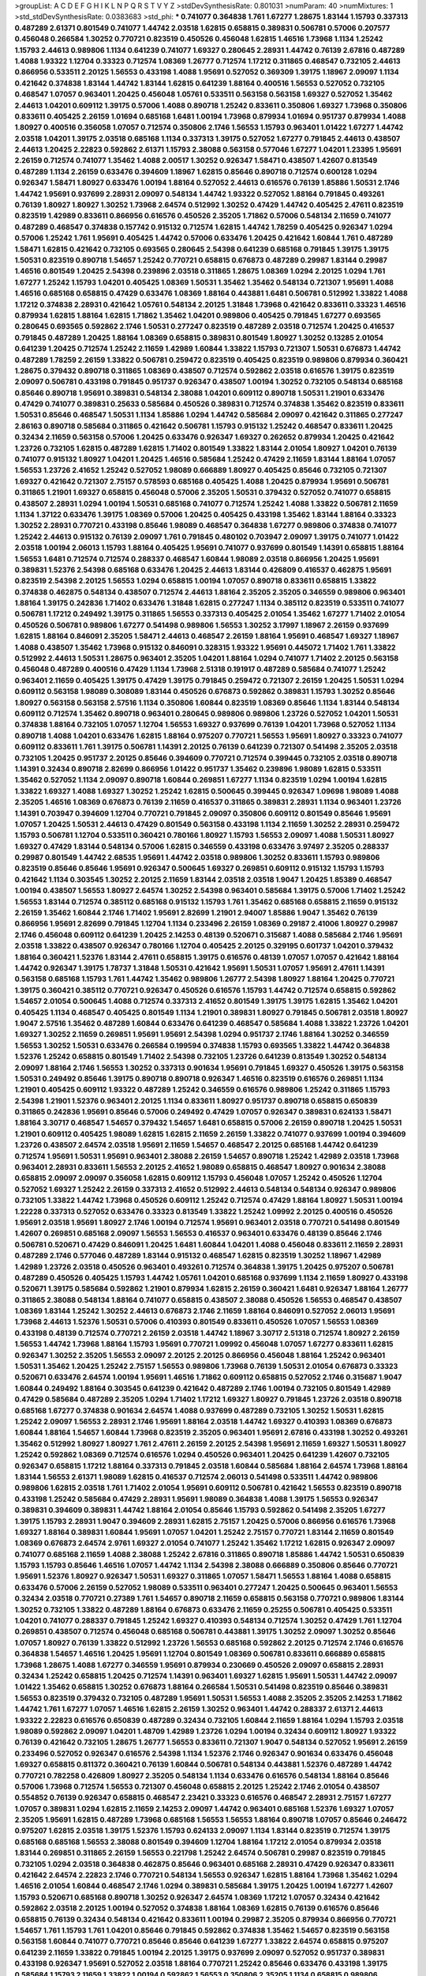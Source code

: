 >groupList:
A C D E F G H I K L
N P Q R S T V Y Z 
>stdDevSynthesisRate:
0.801031 
>numParam:
40
>numMixtures:
1
>std_stdDevSynthesisRate:
0.0383683
>std_phi:
***
0.741077 0.364838 1.761 1.67277 1.28675 1.83144 1.15793 0.337313 0.487289 2.61371
0.801549 0.741077 1.44742 2.03518 1.62815 0.658815 0.389831 0.506781 0.57006 0.207577
0.456048 0.266584 1.30252 0.770721 0.823519 0.450526 0.456048 1.62815 1.46516 1.73968
1.1134 1.25242 1.15793 2.44613 0.989806 1.1134 0.641239 0.741077 1.69327 0.280645
2.28931 1.44742 0.76139 2.67816 0.487289 1.4088 1.93322 1.12704 0.33323 0.712574
1.08369 1.26777 0.712574 1.17212 0.311865 0.468547 0.732105 2.44613 0.866956 0.533511
2.20125 1.56553 0.433198 1.4088 1.95691 0.527052 0.369309 1.39175 1.18967 2.09097
1.1134 0.421642 0.374838 1.83144 1.44742 1.83144 1.62815 0.641239 1.88164 0.400516
1.56553 0.527052 0.732105 0.468547 1.07057 0.963401 1.20425 0.456048 1.05761 0.533511
0.563158 0.563158 1.69327 0.527052 1.35462 2.44613 1.04201 0.609112 1.39175 0.57006
1.4088 0.890718 1.25242 0.833611 0.350806 1.69327 1.73968 0.350806 0.833611 0.405425
2.26159 1.01694 0.685168 1.6481 1.00194 1.73968 0.879934 1.01694 0.951737 0.879934
1.4088 1.80927 0.400516 0.356058 1.07057 0.712574 0.350806 2.1746 1.56553 1.15793
0.963401 1.01422 1.67277 1.44742 2.03518 1.04201 1.39175 2.03518 0.685168 1.1134
0.337313 1.39175 0.527052 1.67277 0.791845 2.44613 0.438507 2.44613 1.20425 2.22823
0.592862 2.61371 1.15793 2.38088 0.563158 0.577046 1.67277 1.04201 1.23395 1.95691
2.26159 0.712574 0.741077 1.35462 1.4088 2.00517 1.30252 0.926347 1.58471 0.438507
1.42607 0.813549 0.487289 1.1134 2.26159 0.633476 0.394609 1.18967 1.62815 0.85646
0.890718 0.712574 0.600128 1.0294 0.926347 1.58471 1.80927 0.633476 1.00194 1.88164
0.527052 2.44613 0.616576 0.76139 1.85886 1.50531 2.1746 1.44742 1.95691 0.937699
2.28931 2.09097 0.548134 1.44742 1.93322 0.527052 1.88164 0.791845 0.493261 0.76139
1.80927 1.80927 1.30252 1.73968 2.64574 0.512992 1.30252 0.47429 1.44742 0.405425
2.47611 0.823519 0.823519 1.42989 0.833611 0.866956 0.616576 0.450526 2.35205 1.71862
0.57006 0.548134 2.11659 0.741077 0.487289 0.468547 0.374838 0.157742 0.915132 0.712574
1.62815 1.44742 1.78259 0.405425 0.926347 1.0294 0.57006 1.25242 1.761 1.95691
0.405425 1.44742 0.57006 0.633476 1.20425 0.421642 1.60844 1.761 0.487289 1.58471
1.62815 0.421642 0.732105 0.693565 0.280645 2.54398 0.641239 0.685168 0.791845 1.39175
1.39175 1.50531 0.823519 0.890718 1.54657 1.25242 0.770721 0.658815 0.676873 0.487289
0.29987 1.83144 0.29987 1.46516 0.801549 1.20425 2.54398 0.239896 2.03518 0.311865
1.28675 1.08369 1.0294 2.20125 1.0294 1.761 1.67277 1.25242 1.15793 1.04201
0.405425 1.08369 1.50531 1.35462 1.35462 0.548134 0.721307 1.95691 1.4088 1.46516
0.685168 0.658815 0.47429 0.633476 1.08369 1.88164 0.443881 1.6481 0.506781 0.512992
1.33822 1.4088 1.17212 0.374838 2.28931 0.421642 1.05761 0.548134 2.20125 1.31848
1.73968 0.421642 0.833611 0.33323 1.46516 0.879934 1.62815 1.88164 1.62815 1.71862
1.35462 1.04201 0.989806 0.405425 0.791845 1.67277 0.693565 0.280645 0.693565 0.592862
2.1746 1.50531 0.277247 0.823519 0.487289 2.03518 0.712574 1.20425 0.416537 0.791845
0.487289 1.20425 1.88164 1.08369 0.658815 0.389831 0.801549 1.80927 1.30252 0.13285
2.01054 0.641239 1.20425 0.712574 1.25242 2.11659 1.42989 1.60844 1.33822 1.15793
0.721307 1.50531 0.676873 1.44742 0.487289 1.78259 2.26159 1.33822 0.506781 0.259472
0.823519 0.405425 0.823519 0.989806 0.879934 0.360421 1.28675 0.379432 0.890718 0.311865
1.08369 0.438507 0.712574 0.592862 2.03518 0.616576 1.39175 0.823519 2.09097 0.506781
0.433198 0.791845 0.951737 0.926347 0.438507 1.00194 1.30252 0.732105 0.548134 0.685168
0.85646 0.890718 1.95691 0.389831 0.548134 2.38088 1.04201 0.609112 0.890718 1.50531
1.21901 0.633476 0.47429 0.741077 0.389831 0.25633 0.585684 0.450526 0.389831 0.712574
0.374838 1.35462 0.823519 0.833611 1.50531 0.85646 0.468547 1.50531 1.1134 1.85886
1.0294 1.44742 0.585684 2.09097 0.421642 0.311865 0.277247 2.86163 0.890718 0.585684
0.311865 0.421642 0.506781 1.15793 0.915132 1.25242 0.468547 0.833611 1.20425 0.32434
2.11659 0.563158 0.57006 1.20425 0.633476 0.926347 1.69327 0.262652 0.879934 1.20425
0.421642 1.23726 0.732105 1.62815 0.487289 1.62815 1.71402 0.801549 1.33822 1.83144
2.01054 1.80927 1.04201 0.76139 0.741077 0.915132 1.80927 1.04201 1.20425 1.46516
0.585684 1.25242 0.47429 2.11659 1.83144 1.88164 1.07057 1.56553 1.23726 2.41652
1.25242 0.527052 1.98089 0.666889 1.80927 0.405425 0.85646 0.732105 0.721307 1.69327
0.421642 0.721307 2.75157 0.578593 0.685168 0.405425 1.4088 1.20425 0.879934 1.95691
0.506781 0.311865 1.21901 1.69327 0.658815 0.456048 0.57006 2.35205 1.50531 0.379432
0.527052 0.741077 0.658815 0.438507 2.28931 1.0294 1.00194 1.50531 0.685168 0.741077
0.712574 1.25242 1.4088 1.33822 0.506781 2.11659 1.1134 1.37122 0.633476 1.39175
1.08369 0.57006 1.20425 0.405425 0.433198 1.35462 1.83144 1.88164 0.33323 1.30252
2.28931 0.770721 0.433198 0.85646 1.98089 0.468547 0.364838 1.67277 0.989806 0.374838
0.741077 1.25242 2.44613 0.915132 0.76139 2.09097 1.761 0.791845 0.480102 0.703947
2.09097 1.39175 0.741077 1.01422 2.03518 1.00194 2.06013 1.15793 1.88164 0.405425
1.95691 0.741077 0.937699 0.801549 1.14391 0.658815 1.88164 1.56553 1.6481 0.712574
0.712574 0.288337 0.468547 1.60844 1.98089 2.03518 0.866956 1.20425 1.95691 0.389831
1.52376 2.54398 0.685168 0.633476 1.20425 2.44613 1.83144 0.426809 0.416537 0.462875
1.95691 0.823519 2.54398 2.20125 1.56553 1.0294 0.658815 1.00194 1.07057 0.890718
0.833611 0.658815 1.33822 0.374838 0.462875 0.548134 0.438507 0.712574 2.44613 1.88164
2.35205 2.35205 0.346559 0.989806 0.963401 1.88164 1.39175 0.242836 1.71402 0.633476
1.31848 1.62815 0.277247 1.1134 0.385112 0.823519 0.533511 0.741077 0.506781 1.17212
0.249492 1.39175 0.311865 1.56553 0.337313 0.405425 2.01054 1.35462 1.67277 1.71402
2.01054 0.450526 0.506781 0.989806 1.67277 0.541498 0.989806 1.56553 1.30252 3.17997
1.18967 2.26159 0.937699 1.62815 1.88164 0.846091 2.35205 1.58471 2.44613 0.468547
2.26159 1.88164 1.95691 0.468547 1.69327 1.18967 1.4088 0.438507 1.35462 1.73968
0.915132 0.846091 0.328315 1.93322 1.95691 0.445072 1.71402 1.761 1.33822 0.512992
2.44613 1.50531 1.28675 0.963401 2.35205 1.04201 1.88164 1.0294 0.741077 1.71402
2.20125 0.563158 0.456048 0.487289 0.400516 0.47429 1.1134 1.73968 2.51318 0.191917
0.487289 0.585684 0.741077 1.25242 0.963401 2.11659 0.405425 1.39175 0.47429 1.39175
0.791845 0.259472 0.721307 2.26159 1.20425 1.50531 1.0294 0.609112 0.563158 1.98089
0.308089 1.83144 0.450526 0.676873 0.592862 0.389831 1.15793 1.30252 0.85646 1.80927
0.563158 0.563158 2.57516 1.1134 0.350806 1.60844 0.823519 1.08369 0.85646 1.1134
1.83144 0.548134 0.609112 0.712574 1.35462 0.890718 0.963401 0.280645 0.989806 0.989806
1.23726 0.527052 1.04201 1.50531 0.374838 1.88164 0.732105 1.07057 1.12704 1.56553
1.69327 0.937699 0.76139 1.04201 1.73968 0.527052 1.1134 0.890718 1.4088 1.04201
0.633476 1.62815 1.88164 0.975207 0.770721 1.56553 1.95691 1.80927 0.33323 0.741077
0.609112 0.833611 1.761 1.39175 0.506781 1.14391 2.20125 0.76139 0.641239 0.721307
0.541498 2.35205 2.03518 0.732105 1.20425 0.951737 2.20125 0.85646 0.394609 0.770721
0.712574 0.399445 0.732105 2.03518 0.890718 1.14391 0.32434 0.890718 2.82699 0.866956
1.01422 0.951737 1.35462 0.239896 1.98089 1.62815 0.533511 1.35462 0.527052 1.1134
2.09097 0.890718 1.60844 0.269851 1.67277 1.1134 0.823519 1.0294 1.00194 1.62815
1.33822 1.69327 1.4088 1.69327 1.30252 1.25242 1.62815 0.500645 0.399445 0.926347
1.09698 1.98089 1.4088 2.35205 1.46516 1.08369 0.676873 0.76139 2.11659 0.416537
0.311865 0.389831 2.28931 1.1134 0.963401 1.23726 1.14391 0.703947 0.394609 1.12704
0.770721 0.791845 2.09097 0.350806 0.609112 0.801549 0.85646 1.95691 1.07057 1.20425
1.50531 2.44613 0.47429 0.801549 0.563158 0.433198 1.1134 2.11659 1.30252 2.28931
0.259472 1.15793 0.506781 1.12704 0.533511 0.360421 0.780166 1.80927 1.15793 1.56553
2.09097 1.4088 1.50531 1.80927 1.69327 0.47429 1.83144 0.548134 0.57006 1.62815
0.346559 0.433198 0.633476 3.97497 2.35205 0.288337 0.29987 0.801549 1.44742 2.68535
1.95691 1.44742 2.03518 0.989806 1.30252 0.833611 1.15793 0.989806 0.823519 0.85646
0.85646 1.95691 0.926347 0.500645 1.69327 0.269851 0.609112 0.915132 1.15793 1.15793
0.421642 1.1134 0.303545 1.30252 2.20125 2.11659 1.83144 2.03518 2.03518 1.9047
1.20425 1.85389 0.468547 1.00194 0.438507 1.56553 1.80927 2.64574 1.30252 2.54398
0.963401 0.585684 1.39175 0.57006 1.71402 1.25242 1.56553 1.83144 0.712574 0.385112
0.685168 0.915132 1.15793 1.761 1.35462 0.685168 0.658815 2.11659 0.915132 2.26159
1.35462 1.60844 2.1746 1.71402 1.95691 2.82699 1.21901 2.94007 1.85886 1.9047
1.35462 0.76139 0.866956 1.95691 2.82699 0.791845 1.12704 1.1134 0.233496 2.26159
1.08369 0.29187 2.41006 1.80927 0.29987 2.1746 0.456048 0.609112 0.641239 1.20425
2.14253 0.48139 0.520671 0.315687 1.4088 0.585684 2.1746 1.95691 2.03518 1.33822
0.438507 0.926347 0.780166 1.12704 0.405425 2.20125 0.329195 0.601737 1.04201 0.379432
1.88164 0.360421 1.52376 1.83144 2.47611 0.658815 1.39175 0.616576 0.48139 1.07057
1.07057 0.421642 1.88164 1.44742 0.926347 1.39175 1.78737 1.31848 1.50531 0.421642
1.95691 1.50531 1.07057 1.95691 2.47611 1.14391 0.563158 0.685168 1.15793 1.761
1.44742 1.35462 0.989806 1.26777 2.54398 1.80927 1.88164 1.20425 0.770721 1.39175
0.360421 0.385112 0.770721 0.926347 0.450526 0.616576 1.15793 1.44742 0.712574 0.658815
0.592862 1.54657 2.01054 0.500645 1.4088 0.712574 0.337313 2.41652 0.801549 1.39175
1.39175 1.62815 1.35462 1.04201 0.405425 1.1134 0.468547 0.405425 0.801549 1.1134
1.21901 0.389831 1.80927 0.791845 0.506781 2.03518 1.80927 1.9047 2.57516 1.35462
0.487289 1.60844 0.633476 0.641239 0.468547 0.585684 1.4088 1.33822 1.23726 1.04201
1.69327 1.30252 2.11659 0.269851 1.95691 1.95691 2.54398 1.0294 0.951737 2.1746
1.88164 1.30252 0.346559 1.56553 1.30252 1.50531 0.633476 0.266584 0.199594 0.374838
1.15793 0.693565 1.33822 1.44742 0.364838 1.52376 1.25242 0.658815 0.801549 1.71402
2.54398 0.732105 1.23726 0.641239 0.813549 1.30252 0.548134 2.09097 1.88164 2.1746
1.56553 1.30252 0.337313 0.901634 1.95691 0.791845 1.69327 0.450526 1.39175 0.563158
1.50531 0.249492 0.85646 1.39175 0.890718 0.890718 0.926347 1.46516 0.823519 0.616576
0.269851 1.1134 1.21901 0.405425 0.609112 1.93322 0.487289 1.25242 0.346559 0.616576
0.989806 1.25242 0.311865 1.15793 2.54398 1.21901 1.52376 0.963401 2.20125 1.1134
0.833611 1.80927 0.951737 0.890718 0.658815 0.650839 0.311865 0.242836 1.95691 0.85646
0.57006 0.249492 0.47429 1.07057 0.926347 0.389831 0.624133 1.58471 1.88164 3.30717
0.468547 1.54657 0.379432 1.54657 1.6481 0.658815 0.57006 2.26159 0.890718 1.20425
1.50531 1.21901 0.609112 0.405425 1.98089 1.62815 1.62815 2.11659 2.26159 1.33822
0.741077 0.937699 1.00194 0.394609 1.23726 0.438507 2.64574 2.03518 1.95691 2.11659
1.54657 0.468547 2.20125 0.685168 1.44742 0.641239 0.712574 1.95691 1.50531 1.95691
0.963401 2.38088 2.26159 1.54657 0.890718 1.25242 1.42989 2.03518 1.73968 0.963401
2.28931 0.833611 1.56553 2.20125 2.41652 1.98089 0.658815 0.468547 1.80927 0.901634
2.38088 0.658815 2.09097 2.09097 0.356058 1.62815 0.609112 1.15793 0.456048 1.07057
1.25242 0.450526 1.12704 0.527052 1.69327 1.25242 2.26159 0.337313 2.41652 0.512992
2.44613 0.548134 0.548134 0.926347 0.989806 0.732105 1.33822 1.44742 1.73968 0.450526
0.609112 1.25242 0.712574 0.47429 1.88164 1.80927 1.50531 1.00194 1.22228 0.337313
0.527052 0.633476 0.33323 0.813549 1.33822 1.25242 1.09992 2.20125 0.400516 0.450526
1.95691 2.03518 1.95691 1.80927 2.1746 1.00194 0.712574 1.95691 0.963401 2.03518
0.770721 0.541498 0.801549 1.42607 0.269851 0.685168 2.09097 1.56553 1.56553 0.416537
0.963401 0.633476 0.48139 0.85646 2.1746 0.506781 0.520671 0.47429 0.846091 1.20425
1.6481 1.60844 1.04201 1.4088 0.456048 0.833611 2.11659 2.28931 0.487289 2.1746
0.577046 0.487289 1.83144 0.915132 0.468547 1.62815 0.823519 1.30252 1.18967 1.42989
1.42989 1.23726 2.03518 0.450526 0.963401 0.493261 0.712574 0.364838 1.39175 1.20425
0.975207 0.506781 0.487289 0.450526 0.405425 1.15793 1.44742 1.05761 1.04201 0.685168
0.937699 1.1134 2.11659 1.80927 0.433198 0.520671 1.39175 0.585684 0.592862 1.21901
0.879934 1.62815 2.26159 0.360421 1.6481 0.926347 1.88164 1.26777 0.311865 2.38088
0.548134 1.88164 0.741077 0.658815 0.438507 2.38088 0.450526 1.56553 0.468547 0.438507
1.08369 1.83144 1.25242 1.30252 2.44613 0.676873 2.1746 2.11659 1.88164 0.846091
0.527052 2.06013 1.95691 1.73968 2.44613 1.52376 1.50531 0.57006 0.410393 0.801549
0.833611 0.450526 1.07057 1.56553 1.08369 0.433198 0.48139 0.712574 0.770721 2.26159
2.03518 1.44742 1.18967 3.30717 2.51318 0.712574 1.80927 2.26159 1.56553 1.44742
1.73968 1.88164 1.15793 1.95691 0.770721 1.09992 0.456048 1.07057 1.67277 0.833611
1.62815 0.926347 1.30252 2.35205 1.56553 2.09097 2.20125 2.20125 0.866956 0.456048
1.88164 1.25242 0.963401 1.50531 1.35462 1.20425 1.25242 2.75157 1.56553 0.989806
1.73968 0.76139 1.50531 2.01054 0.676873 0.33323 0.520671 0.633476 2.64574 1.00194
1.95691 1.46516 1.71862 0.609112 0.658815 0.527052 2.1746 0.315687 1.9047 1.60844
0.249492 1.88164 0.303545 0.641239 0.421642 0.487289 2.1746 1.00194 0.732105 0.801549
1.42989 0.47429 0.585684 0.487289 2.35205 1.0294 1.71402 1.17212 1.69327 1.80927
0.791845 1.23726 2.03518 0.890718 0.685168 1.67277 0.374838 0.901634 2.64574 1.4088
0.937699 0.487289 0.732105 1.30252 1.50531 1.62815 1.25242 2.09097 1.56553 2.28931
2.1746 1.95691 1.88164 2.03518 1.44742 1.69327 0.410393 1.08369 0.676873 1.60844
1.88164 1.54657 1.60844 1.73968 0.823519 2.35205 0.963401 1.95691 2.67816 0.433198
1.30252 0.493261 1.35462 0.512992 1.80927 1.80927 1.761 2.47611 2.26159 2.20125
2.54398 1.95691 2.11659 1.69327 1.50531 1.80927 1.25242 0.592862 1.08369 0.712574
0.616576 1.0294 0.450526 0.963401 1.20425 0.641239 1.42607 0.732105 0.926347 0.658815
1.17212 1.88164 0.337313 0.791845 2.03518 1.60844 0.585684 1.88164 2.64574 1.73968
1.88164 1.83144 1.56553 2.61371 1.98089 1.62815 0.416537 0.712574 2.06013 0.541498
0.533511 1.44742 0.989806 0.989806 1.62815 2.03518 1.761 1.71402 2.01054 1.95691
0.609112 0.506781 0.421642 1.56553 0.823519 0.890718 0.433198 1.25242 0.585684 0.47429
2.28931 1.95691 1.98089 0.364838 1.4088 1.39175 1.56553 0.926347 0.389831 0.394609
0.389831 1.44742 1.88164 2.01054 0.85646 1.15793 0.592862 0.541498 2.35205 1.67277
1.39175 1.15793 2.28931 1.9047 0.394609 2.28931 1.62815 2.75157 1.20425 0.57006
0.866956 0.616576 1.73968 1.69327 1.88164 0.389831 1.60844 1.95691 1.07057 1.04201
1.25242 2.75157 0.770721 1.83144 2.11659 0.801549 1.08369 0.676873 2.64574 2.9761
1.69327 2.01054 0.741077 1.25242 1.35462 1.17212 1.62815 0.926347 2.09097 0.741077
0.685168 2.11659 1.4088 2.38088 1.25242 2.67816 0.311865 0.890718 1.85886 1.44742
1.50531 0.650839 1.15793 1.15793 0.85646 1.46516 1.07057 1.44742 1.1134 2.54398
2.38088 0.666889 0.350806 0.85646 0.770721 1.95691 1.52376 1.80927 0.926347 1.50531
1.69327 0.311865 1.07057 1.58471 1.56553 1.88164 1.4088 0.658815 0.633476 0.57006
2.26159 0.527052 1.98089 0.533511 0.963401 0.277247 1.20425 0.500645 0.963401 1.56553
0.32434 2.03518 0.770721 0.27389 1.761 1.54657 0.890718 2.11659 0.658815 0.563158
0.770721 0.989806 1.83144 1.30252 0.732105 1.33822 0.487289 1.88164 0.676873 0.633476
2.11659 0.25255 0.506781 0.405425 0.533511 1.04201 0.741077 0.288337 0.791845 1.25242
1.69327 0.410393 0.548134 0.712574 1.30252 0.47429 1.761 1.12704 0.269851 0.438507
0.712574 0.456048 0.685168 0.506781 0.443881 1.39175 1.30252 2.09097 1.30252 0.85646
1.07057 1.80927 0.76139 1.33822 0.512992 1.23726 1.56553 0.685168 0.592862 2.20125
0.712574 2.1746 0.616576 0.364838 1.54657 1.46516 1.20425 1.95691 1.12704 0.801549
1.08369 0.506781 0.833611 0.666889 0.658815 1.73968 1.28675 1.4088 1.67277 0.346559
1.95691 0.879934 0.230669 0.450526 2.09097 0.658815 2.28931 0.32434 1.25242 0.658815
1.20425 0.712574 1.14391 0.963401 1.69327 1.62815 1.95691 1.50531 1.44742 2.09097
1.01422 1.35462 0.658815 1.30252 0.676873 1.88164 0.266584 1.50531 0.541498 0.823519
0.85646 0.389831 1.56553 0.823519 0.379432 0.732105 0.487289 1.95691 1.50531 1.56553
1.4088 2.35205 2.35205 2.14253 1.71862 1.44742 1.761 1.67277 1.07057 1.46516
1.62815 2.26159 1.30252 0.963401 1.44742 0.288337 2.61371 2.44613 1.93322 2.22823
0.616576 0.650839 0.487289 0.32434 0.732105 1.60844 2.11659 1.88164 1.0294 1.15793
2.03518 1.98089 0.592862 2.09097 1.04201 1.48709 1.42989 1.23726 1.0294 1.00194
0.32434 0.609112 1.80927 1.93322 0.76139 0.421642 0.732105 1.28675 1.26777 1.56553
0.833611 0.721307 1.9047 0.548134 0.527052 1.95691 2.26159 0.233496 0.527052 0.926347
0.616576 2.54398 1.1134 1.52376 2.1746 0.926347 0.901634 0.633476 0.456048 1.69327
0.658815 0.811372 0.360421 0.76139 1.60844 0.506781 0.548134 0.443881 1.52376 0.487289
1.44742 0.770721 0.782258 0.426809 1.80927 2.35205 0.548134 1.1134 0.633476 0.616576
0.548134 1.88164 0.85646 0.57006 1.73968 0.712574 1.56553 0.721307 0.456048 0.658815
2.20125 1.25242 2.1746 2.01054 0.438507 0.554852 0.76139 0.926347 0.658815 0.468547
2.23421 0.33323 0.616576 0.468547 2.28931 2.75157 1.67277 1.07057 0.389831 1.0294
1.62815 2.11659 2.14253 2.09097 1.44742 0.963401 0.685168 1.52376 1.69327 1.07057
2.35205 1.95691 1.62815 0.487289 1.73968 0.685168 1.56553 1.56553 1.88164 0.890718
1.07057 0.85646 0.246472 0.975207 1.62815 2.03518 1.39175 1.52376 1.15793 0.624133
2.09097 1.1134 1.83144 0.823519 0.712574 1.39175 0.685168 0.685168 1.56553 2.38088
0.801549 0.394609 1.12704 1.88164 1.17212 2.01054 0.879934 2.03518 1.83144 0.269851
0.311865 2.26159 1.56553 0.221798 1.25242 2.64574 0.506781 0.29987 0.823519 0.791845
0.732105 1.0294 2.03518 0.364838 0.462875 0.85646 0.963401 0.685168 2.28931 0.47429
0.926347 0.833611 0.421642 2.64574 2.22823 2.1746 0.770721 0.548134 1.56553 0.926347
1.62815 1.88164 1.73968 1.35462 1.0294 1.46516 2.01054 1.60844 0.468547 2.1746
1.0294 0.389831 0.585684 1.39175 1.20425 1.00194 1.67277 1.42607 1.15793 0.520671
0.685168 0.890718 1.30252 0.926347 2.64574 1.08369 1.17212 1.07057 0.32434 0.421642
0.592862 2.03518 2.20125 1.00194 0.527052 0.374838 1.88164 1.08369 1.62815 0.76139
0.616576 0.85646 0.658815 0.76139 0.32434 0.548134 0.421642 0.833611 1.00194 0.29987
2.35205 0.879934 0.866956 0.770721 1.54657 1.761 1.15793 1.761 1.04201 0.85646
0.791845 0.592862 0.374838 1.35462 1.54657 0.823519 0.563158 0.563158 1.60844 0.741077
0.770721 0.85646 0.85646 0.641239 1.67277 1.33822 2.64574 0.658815 0.975207 0.641239
2.11659 1.33822 0.791845 1.00194 2.20125 1.39175 0.937699 2.09097 0.527052 0.951737
0.389831 0.433198 0.926347 1.95691 0.527052 2.03518 1.88164 0.770721 1.25242 0.85646
0.633476 0.433198 1.39175 0.585684 1.15793 2.11659 1.33822 1.00194 0.592862 1.56553
0.350806 2.35205 1.1134 0.658815 0.989806 0.246472 0.791845 0.32434 1.56553 0.616576
0.937699 1.30252 0.416537 1.73968 0.364838 2.11659 1.04201 2.35205 0.658815 0.666889
0.833611 0.685168 0.337313 0.890718 0.57006 2.11659 1.62815 1.42989 1.83144 2.20125
1.44742 1.25242 0.609112 1.50531 1.50531 1.39175 1.20425 0.833611 1.33822 0.85646
0.374838 2.44613 1.35462 0.315687 0.801549 1.83144 1.54657 1.28675 2.01054 1.93322
1.46516 0.951737 1.35462 1.23726 1.80927 1.25242 0.685168 0.641239 1.39175 1.0294
1.83144 1.62815 2.11659 1.88164 0.658815 0.633476 0.259472 2.09097 1.20425 1.83144
0.450526 1.15793 0.405425 0.879934 0.963401 1.30252 1.56553 0.963401 0.641239 0.493261
2.28931 1.15793 0.405425 2.35205 0.389831 0.456048 0.963401 1.23726 2.20125 2.35205
0.221798 1.20425 1.56553 0.47429 1.0294 0.791845 1.95691 1.35462 1.71402 2.41652
2.1746 0.405425 0.438507 0.450526 1.95691 0.14195 0.493261 1.73968 0.616576 0.374838
1.73968 0.32434 0.989806 0.303545 0.563158 0.823519 1.73968 2.20125 0.633476 1.62815
0.989806 0.685168 0.741077 2.64574 0.487289 0.658815 1.88164 1.71402 0.801549 0.633476
1.20425 0.450526 0.369309 1.31848 1.20425 1.25242 1.15793 1.17212 0.443881 0.901634
0.311865 0.57006 0.666889 1.50531 0.76139 1.54657 1.62815 1.6481 1.80927 1.08369
1.56553 1.04201 1.07057 0.76139 0.823519 0.85646 0.712574 0.890718 0.741077 2.26159
1.93322 1.14391 1.88164 0.433198 0.685168 1.20425 1.46516 2.61371 1.56553 1.761
1.28675 0.57006 0.685168 0.658815 0.685168 1.88164 0.527052 0.85646 0.823519 1.62815
1.4088 1.00194 0.951737 0.527052 0.85646 1.56553 2.03518 2.1746 1.1134 0.915132
0.791845 0.311865 0.633476 0.658815 0.456048 1.15793 0.421642 0.625807 0.585684 1.80927
2.09097 0.32434 0.438507 2.03518 1.35462 0.29987 2.41652 0.616576 1.50531 1.95691
1.62815 2.1746 0.770721 0.421642 0.47429 0.641239 0.641239 1.25242 1.20425 1.44742
0.32434 1.04201 2.31736 0.989806 1.761 0.592862 0.456048 0.750159 0.685168 1.35462
0.443881 1.50531 0.658815 1.67277 0.239896 1.73968 0.592862 1.04201 1.50531 1.15793
0.616576 1.50531 2.09097 2.20125 1.95691 0.527052 0.811372 2.35205 0.926347 1.12704
1.78737 0.405425 2.28931 0.782258 1.62815 0.609112 0.266584 0.47429 0.712574 0.616576
0.456048 0.548134 0.57006 1.761 1.88164 0.926347 1.04201 0.879934 0.57006 1.80927
1.88164 1.4088 0.450526 0.85646 1.46516 1.67277 1.95691 0.658815 0.389831 1.52376
1.35462 1.12704 2.1746 1.33822 1.1134 0.315687 1.56553 0.926347 0.506781 0.732105
0.487289 1.27117 0.548134 0.320413 2.01054 1.25242 0.780166 1.69327 1.83144 0.712574
1.83144 0.500645 0.890718 1.08369 2.14828 1.69327 2.09097 1.15793 1.25242 0.405425
0.32434 0.989806 0.533511 0.421642 2.47611 1.44742 0.890718 2.11659 0.585684 0.926347
1.33822 2.03518 0.548134 0.592862 0.76139 0.846091 0.801549 1.44742 1.69327 1.88164
1.12704 2.54398 1.95691 1.71402 0.963401 0.658815 1.08369 1.1134 1.56553 1.95691
1.67277 0.616576 0.33323 0.732105 2.09097 0.416537 2.03518 0.221798 0.926347 0.685168
1.20425 1.62815 0.741077 1.44742 1.33822 1.30252 0.421642 2.26159 0.823519 2.44613
1.20425 2.03518 1.23726 1.00194 1.20425 1.761 1.69327 0.975207 2.26159 0.890718
1.69327 2.06013 0.85646 0.625807 2.03518 1.56553 2.03518 1.67277 1.30252 1.95691
2.11659 1.15793 0.650839 1.1134 2.03518 1.07057 0.487289 0.374838 1.39175 1.78259
2.11659 0.712574 1.04201 1.07057 1.05478 2.26159 0.752171 1.23726 0.337313 0.506781
1.50531 1.15793 0.506781 1.39175 0.47429 2.54398 0.32434 0.468547 0.239896 0.791845
2.03518 0.791845 1.09992 1.69327 1.25242 1.62815 2.64574 2.1746 2.11659 0.712574
0.616576 0.963401 1.80927 0.57006 1.80927 1.39175 1.69327 1.50531 2.03518 0.658815
0.585684 0.963401 0.926347 0.741077 0.926347 1.15793 0.823519 0.712574 1.39175 0.400516
1.56553 1.88164 0.866956 0.364838 0.801549 0.468547 0.29987 1.83144 0.541498 0.506781
1.85886 0.592862 1.20425 2.26159 1.88164 1.60844 1.20425 1.52376 1.20425 1.56553
0.438507 0.47429 0.609112 1.39175 0.364838 1.56553 0.55634 0.989806 0.337313 1.0294
0.791845 0.47429 0.750159 1.25242 1.30252 1.0294 0.770721 1.62815 0.468547 0.416537
0.57006 0.866956 1.88164 0.833611 1.60844 2.1746 1.44742 2.11659 0.703947 2.26159
2.09097 1.33822 1.20425 2.75157 0.685168 0.493261 1.88164 1.62815 0.650839 2.1746
2.1746 0.76139 0.364838 1.80927 1.60844 1.23726 0.616576 1.37122 0.389831 0.450526
0.833611 1.35462 1.39175 0.989806 0.801549 2.44613 1.44742 2.38088 0.770721 2.1746
1.93322 0.506781 1.67277 0.389831 1.761 0.658815 1.80927 0.791845 0.658815 0.890718
0.712574 2.1746 2.44613 1.20425 0.85646 1.88164 2.54398 2.11659 2.14253 2.61371
1.20425 1.25242 1.25242 2.44613 2.20125 2.11659 1.62815 0.658815 0.360421 2.26159
2.26159 0.400516 1.08369 0.658815 0.650839 0.421642 1.761 1.39175 1.20425 0.456048
1.26777 1.4088 1.50531 1.39175 1.60844 1.56553 1.46516 0.823519 2.11659 0.433198
1.88164 1.15793 0.823519 1.23726 2.57516 0.592862 2.03518 0.609112 0.438507 1.39175
1.95691 2.38088 2.51318 0.741077 1.15793 2.01054 0.520671 0.468547 2.64574 1.09992
2.44613 1.67277 0.616576 1.9047 0.239896 0.926347 0.346559 0.548134 0.548134 1.80927
1.95691 1.50531 1.761 1.4088 0.57006 2.1746 1.83144 1.35462 1.56553 0.741077
0.389831 1.62815 0.712574 1.88164 1.08369 0.666889 2.44613 0.548134 2.09097 0.433198
1.20425 2.20125 1.56553 1.30252 0.616576 1.25242 0.712574 0.438507 0.685168 0.269851
1.69327 2.26159 0.288337 0.658815 0.468547 1.15793 1.69327 1.80927 2.03518 0.337313
0.890718 0.712574 1.14391 1.83144 1.62815 2.54398 0.389831 1.88164 1.0294 1.44742
2.06013 0.379432 0.693565 1.60844 1.0294 0.693565 1.42989 0.346559 1.23726 1.95691
0.609112 0.901634 0.633476 0.57006 0.438507 1.42607 0.890718 0.450526 1.83144 0.224516
1.69327 0.33323 1.20425 2.44613 0.658815 0.609112 0.421642 1.80927 0.658815 1.14391
1.50531 1.00194 0.633476 0.823519 1.44742 2.20125 1.20425 1.15793 2.38088 0.592862
1.1134 1.08369 1.60844 1.08369 1.80927 0.364838 0.791845 1.71862 0.915132 0.833611
2.11659 1.28675 1.88164 1.33822 2.1746 0.533511 1.1134 1.35462 1.52376 1.50531
0.712574 0.512992 0.360421 0.641239 1.9047 1.73968 0.512992 0.609112 2.26159 0.421642
0.563158 0.385112 1.56553 0.405425 0.770721 0.405425 0.85646 2.20125 0.47429 0.693565
0.85646 0.85646 0.703947 2.03518 1.67277 1.30252 1.0294 0.506781 0.548134 0.374838
0.405425 0.901634 0.341447 0.625807 0.85646 1.0294 0.963401 1.69327 1.50531 0.585684
1.46516 2.35205 1.95691 0.879934 0.926347 0.712574 0.487289 0.963401 1.88164 0.405425
0.85646 0.770721 0.337313 0.506781 0.741077 0.438507 2.1746 1.1134 0.901634 2.06013
1.1134 0.548134 2.41652 1.04201 0.405425 0.527052 0.926347 0.487289 2.38088 0.823519
0.25255 1.35462 1.60844 0.676873 0.963401 0.438507 1.56553 0.76139 2.09097 2.67816
1.4088 1.4088 1.25242 0.389831 0.303545 1.15793 1.35462 0.685168 1.50531 0.977823
0.823519 2.35205 0.506781 0.833611 0.541498 1.33822 0.548134 0.685168 0.609112 0.277247
0.438507 1.18967 1.73968 0.833611 2.86163 1.80927 2.03518 2.11659 0.633476 1.23726
1.44742 0.633476 1.52376 0.506781 0.732105 0.833611 1.00194 1.33822 0.658815 0.685168
1.88164 0.585684 0.693565 0.609112 1.42989 0.405425 1.69327 0.866956 0.951737 0.493261
0.487289 0.506781 0.527052 1.21901 1.33822 0.685168 0.341447 0.33323 1.17212 0.901634
2.44613 0.520671 1.88164 2.1746 2.1746 2.20125 1.17212 1.6481 2.26159 2.54398
0.890718 1.67277 0.277247 1.58471 0.989806 0.29187 1.62815 1.761 1.95691 0.506781
2.1746 0.85646 1.33822 0.456048 0.346559 0.456048 0.801549 1.33822 0.963401 0.468547
0.433198 0.616576 0.712574 0.926347 1.08369 1.98089 0.315687 1.67277 0.676873 0.791845
0.541498 1.69327 1.00194 0.57006 1.83144 0.926347 0.926347 0.823519 0.520671 1.56553
0.685168 2.03518 1.30252 0.712574 1.95691 1.69327 1.93322 2.82699 0.833611 2.01054
0.85646 0.400516 0.32434 0.641239 0.791845 0.527052 1.15793 0.563158 0.791845 0.433198
2.75157 0.823519 0.791845 1.30252 0.633476 1.01422 1.35462 0.360421 0.389831 1.15793
2.1746 1.80927 0.379432 1.25242 1.08369 0.989806 0.685168 0.421642 1.15793 0.823519
0.284084 0.770721 2.1746 0.364838 0.416537 0.890718 0.658815 0.951737 0.29187 1.1134
0.890718 1.25242 2.44613 2.23421 2.03518 0.650839 2.09097 1.33822 0.337313 1.69327
1.04201 1.0294 1.62815 0.350806 0.616576 0.741077 1.07057 1.52376 2.44613 1.25242
0.633476 1.88164 2.35205 1.60844 0.693565 1.00194 1.50531 0.346559 1.1134 2.03518
2.44613 2.1746 1.85886 1.0294 1.15793 0.47429 2.03518 0.823519 0.33323 1.56553
1.83144 0.712574 0.47429 0.527052 0.249492 1.4088 1.80927 1.07057 0.989806 0.813549
0.866956 0.989806 1.30252 1.4088 1.44742 0.741077 0.963401 0.85646 0.592862 0.421642
0.833611 0.438507 0.592862 1.95691 1.4088 1.00194 1.15793 0.239896 2.44613 1.33822
0.379432 1.25242 0.963401 2.01054 1.88164 0.410393 1.33822 1.39175 1.35462 0.890718
1.15793 0.379432 0.269851 0.456048 0.791845 0.85646 0.609112 1.56553 0.346559 1.42989
0.770721 0.541498 1.50531 0.389831 0.712574 1.07057 2.20125 2.54398 2.03518 1.09992
0.641239 0.585684 0.641239 0.405425 0.866956 0.506781 1.60844 0.609112 0.658815 0.741077
0.280645 1.50531 0.801549 2.38088 1.67277 2.1746 0.791845 0.823519 1.30252 0.926347
2.61371 0.915132 2.35205 0.346559 1.88164 1.73968 1.1134 0.85646 0.741077 0.548134
0.563158 0.389831 0.866956 0.48139 0.658815 0.32434 1.88164 1.56553 0.47429 0.85646
0.712574 0.506781 0.633476 0.658815 0.951737 1.33822 2.26159 0.937699 0.732105 1.20425
0.703947 0.685168 1.69327 0.438507 0.989806 0.770721 2.28931 0.879934 0.262652 1.95691
1.50531 1.93322 0.703947 1.88164 0.456048 1.17212 1.25242 1.48709 2.54398 0.801549
0.389831 0.527052 1.23726 0.791845 2.38088 0.346559 0.890718 1.0294 1.15793 1.62815
0.963401 0.633476 0.487289 2.28931 0.288337 0.658815 0.915132 1.14391 0.433198 1.18967
0.520671 0.541498 2.32358 2.26159 0.438507 1.95691 2.1746 1.20425 0.468547 1.93322
0.493261 0.421642 0.801549 1.83144 2.11659 1.08369 1.95691 0.421642 1.07057 0.770721
0.379432 2.1746 0.721307 0.527052 1.0294 0.801549 0.85646 2.03518 0.585684 0.641239
2.11659 0.741077 0.328315 0.266584 0.438507 2.03518 1.95691 2.28931 1.25242 0.658815
1.30252 0.963401 1.67277 0.712574 0.450526 2.35205 0.926347 2.1746 1.62815 0.890718
1.14391 0.633476 2.26159 2.09097 2.01054 2.03518 0.676873 2.26159 1.73968 2.20125
0.480102 2.28931 2.26159 0.616576 2.28931 0.405425 1.88164 0.280645 0.47429 1.39175
0.548134 0.379432 0.379432 0.616576 0.443881 0.389831 0.703947 1.00194 0.633476 2.01054
1.95691 1.33822 2.82699 1.30252 1.69327 0.405425 0.712574 1.73968 1.0294 1.39175
0.963401 2.35205 1.28675 0.609112 0.741077 0.405425 0.337313 1.25242 0.456048 0.405425
1.4088 1.20425 1.26777 0.548134 0.989806 2.11659 1.15793 0.616576 0.890718 2.06013
0.782258 1.73968 0.548134 1.39175 0.456048 0.438507 1.4088 0.823519 0.563158 0.221798
0.468547 1.33822 1.44742 2.35205 0.833611 1.69327 0.389831 1.00194 0.823519 2.09097
1.54657 0.703947 1.14391 1.88164 1.54657 0.666889 0.76139 1.46516 0.280645 1.80927
0.712574 2.14253 0.85646 1.08369 0.801549 2.28931 0.85646 1.25242 2.9761 0.791845
1.73968 0.890718 0.520671 1.60844 2.01054 0.801549 0.213267 0.527052 1.07057 1.30252
2.06013 2.26159 0.288337 0.337313 1.761 1.44742 1.73968 1.30252 0.823519 0.833611
2.26159 2.09097 1.95691 1.35462 1.23726 1.1134 0.585684 1.46516 1.98089 0.712574
0.585684 0.658815 0.823519 0.890718 0.685168 0.823519 0.337313 1.20425 1.39175 1.35462
1.761 1.35462 0.791845 0.915132 0.732105 0.801549 1.08369 1.95691 1.56553 0.951737
0.369309 1.00194 0.770721 0.468547 1.15793 1.08369 1.00194 0.57006 1.39175 0.685168
0.269851 0.658815 1.88164 0.421642 0.350806 0.548134 0.337313 2.20125 1.93322 1.28675
0.823519 0.823519 2.35205 0.311865 2.09097 1.69327 0.500645 0.770721 1.0294 0.823519
2.61371 0.833611 1.60844 1.761 1.95691 2.44613 2.03518 1.15793 1.44742 1.33822
2.14253 1.08369 0.85646 0.394609 2.20125 1.62815 1.30252 1.69327 1.69327 1.09992
1.00194 1.39175 1.95691 0.541498 0.801549 0.527052 0.311865 1.15793 0.741077 2.11659
0.527052 1.17212 2.03518 1.39175 0.926347 1.28675 0.548134 0.890718 1.25242 0.385112
0.421642 1.73968 0.450526 0.374838 1.62815 0.866956 0.468547 1.58471 1.73968 1.15793
0.374838 0.337313 1.17212 0.846091 0.989806 0.963401 2.35205 0.405425 0.315687 1.93322
1.0294 0.951737 1.56553 0.592862 0.29987 1.88164 2.01054 1.37122 2.03518 0.685168
0.712574 1.60844 0.609112 0.421642 1.07057 2.1746 0.693565 0.487289 0.633476 1.88164
1.761 0.405425 0.616576 0.732105 0.468547 1.12704 2.20125 0.801549 0.438507 0.685168
1.62815 2.28931 0.741077 1.95691 0.394609 1.33822 1.62815 1.80927 1.60844 1.30252
0.633476 0.592862 0.337313 0.866956 0.791845 0.926347 0.890718 0.47429 1.0294 0.685168
0.823519 0.732105 1.44742 0.685168 1.17212 0.963401 1.07057 1.42607 1.39175 0.541498
0.633476 0.703947 0.360421 1.69327 0.666889 1.35462 1.88164 0.732105 1.80927 0.85646
1.1134 1.18967 0.233496 1.80927 1.0294 1.761 1.83144 1.60844 1.20425 0.915132
1.67277 1.95691 0.506781 1.44742 1.52376 0.29987 0.585684 0.633476 1.80927 1.28675
0.527052 0.563158 0.249492 2.20125 1.15793 1.761 2.44613 1.33822 2.26159 0.337313
1.25242 0.963401 1.35462 1.04201 0.520671 0.379432 2.20125 1.88164 2.38088 0.833611
0.337313 0.456048 0.487289 0.346559 1.69327 0.493261 0.791845 1.35462 1.67277 0.963401
1.58471 1.35462 0.85646 1.39175 1.30252 1.60844 0.843827 1.00194 0.977823 0.487289
0.25633 1.83144 0.487289 2.64574 1.73968 1.44742 1.01422 0.239896 1.07057 0.866956
0.616576 2.09097 0.57006 0.450526 1.50531 0.616576 0.890718 1.44742 0.641239 0.951737
0.456048 1.83144 1.73968 0.592862 0.438507 0.394609 2.64574 1.50531 2.28931 1.56553
1.15793 0.405425 0.493261 0.355105 1.83144 1.50531 1.28675 2.03518 1.39175 1.88164
0.625807 0.76139 0.57006 0.57006 2.26159 0.926347 0.29987 0.791845 0.456048 1.67277
0.456048 0.791845 2.20125 1.35462 0.658815 1.04201 1.0294 1.71402 0.791845 0.433198
0.616576 1.07057 1.31848 2.75157 1.44742 2.41652 1.30252 0.438507 1.95691 1.0294
1.56553 2.11659 1.30252 0.585684 0.676873 0.47429 0.389831 1.761 0.915132 1.761
2.54398 1.69327 1.80927 1.44742 1.07057 2.35205 2.51318 2.09097 1.88164 0.685168
1.07057 1.4088 0.548134 0.890718 0.641239 1.20425 1.88164 1.80927 1.20425 0.712574
0.823519 1.761 1.67277 1.50531 1.50531 1.1134 0.633476 1.35462 0.915132 1.01694
1.28675 0.951737 1.23726 1.88164 0.438507 0.732105 1.9047 0.48139 2.03518 1.15793
0.389831 0.438507 0.450526 1.15793 0.592862 1.69327 0.527052 1.44742 1.33822 1.88164
0.592862 0.963401 1.73968 0.963401 0.693565 1.69327 0.732105 2.20125 0.963401 1.85886
1.07057 0.951737 0.791845 1.56553 0.57006 0.732105 1.73968 0.533511 0.493261 0.801549
0.926347 1.15793 0.685168 1.50531 1.83144 0.963401 1.44742 2.03518 0.750159 1.69327
1.95691 0.585684 0.685168 0.554852 0.443881 0.926347 1.30252 0.633476 2.44613 1.05761
0.833611 0.685168 1.95691 1.54657 0.563158 0.770721 1.761 1.1134 0.915132 0.29187
0.770721 0.592862 1.35462 0.288337 0.493261 1.04201 0.394609 1.26777 2.1746 1.15793
2.01054 0.609112 0.311865 1.20425 0.76139 0.866956 1.44742 1.69327 0.791845 2.28931
1.95691 0.592862 0.421642 2.44613 2.1746 0.770721 0.374838 1.78259 2.11659 1.93322
2.11659 0.541498 0.585684 1.1134 1.00194 0.846091 1.0294 1.761 0.770721 1.83144
2.71826 2.01054 0.926347 2.71826 0.676873 1.35462 1.761 0.770721 1.08369 1.00194
0.47429 1.88164 0.311865 1.33822 0.770721 1.52376 0.405425 1.98089 1.1134 1.88164
2.64574 1.80927 0.85646 0.592862 1.761 1.71862 1.60844 1.07057 0.721307 0.693565
0.433198 0.866956 0.823519 0.592862 0.389831 0.450526 2.26159 0.770721 1.20425 1.56553
1.69327 1.83144 1.07057 0.926347 1.0294 1.04201 0.506781 0.563158 2.20125 0.57006
1.15793 0.823519 2.09097 1.93322 1.07057 1.30252 0.963401 1.04201 1.35462 1.73968
1.761 1.83144 1.62815 2.20125 1.20425 0.823519 1.56553 1.33822 0.512992 0.506781
0.866956 0.616576 1.56553 1.00194 1.73968 1.07057 2.09097 0.866956 0.315687 0.277247
0.400516 1.08369 1.33822 1.44742 2.47611 1.35462 0.926347 1.07057 1.80927 0.601737
2.32358 0.658815 1.42989 2.82699 0.625807 1.30252 1.62815 1.80927 2.26159 1.88164
2.26159 1.46516 2.64574 1.73968 1.39175 0.506781 1.35462 0.76139 0.951737 0.337313
1.00194 1.54657 2.11659 0.741077 1.761 1.20425 2.09097 1.73968 1.0294 1.761
0.512992 1.761 2.11659 1.80927 0.823519 2.38088 0.527052 0.592862 0.76139 0.791845
0.288337 1.04201 0.833611 1.1134 1.26777 1.95691 1.30252 1.08369 0.650839 1.20425
0.506781 0.350806 0.926347 1.95691 2.11659 0.527052 1.83144 0.609112 0.616576 0.901634
1.73968 2.20125 2.26159 1.12704 2.03518 0.487289 1.23726 0.890718 1.30252 1.54657
1.23726 0.633476 0.527052 0.85646 1.88164 0.385112 0.563158 2.01054 0.394609 0.33323
0.963401 1.21901 1.39175 1.12704 2.09097 1.69327 2.01054 0.374838 0.320413 1.07057
1.01422 0.541498 0.989806 0.426809 1.4088 0.500645 0.658815 2.09097 0.791845 0.554852
0.585684 0.541498 1.62815 2.44613 1.26777 2.61371 0.227877 1.44742 2.38088 2.64574
1.25242 0.239896 2.09097 1.67277 0.468547 2.26159 2.54398 0.721307 1.69327 0.741077
0.85646 0.233496 0.239896 1.12704 2.75157 2.03518 0.592862 1.20425 2.03518 0.866956
1.1134 1.20425 0.732105 0.585684 0.879934 1.00194 1.23726 1.15793 1.30252 1.35462
0.975207 2.75157 0.712574 1.50531 0.346559 0.770721 0.592862 1.80927 2.44613 2.06013
0.592862 1.88164 1.80927 0.658815 1.20425 1.33822 2.35205 0.703947 0.592862 2.1746
1.1134 0.732105 0.712574 0.658815 2.44613 1.50531 0.633476 1.37122 1.95691 0.685168
2.09097 1.95691 1.9047 0.666889 1.15793 1.33822 2.82699 2.03518 1.15793 0.641239
0.585684 1.07057 2.11659 1.25242 1.69327 1.50531 0.548134 0.405425 1.62815 1.88164
0.374838 0.609112 0.389831 1.85886 1.78737 0.641239 2.20125 0.609112 1.62815 0.585684
1.00194 0.57006 0.866956 0.506781 1.15793 2.20125 1.95691 1.33822 1.17212 2.47611
1.62815 1.52376 1.30252 1.88164 1.9047 2.44613 1.0294 0.527052 0.823519 1.25242
1.30252 1.88164 0.374838 0.153534 0.712574 0.85646 2.44613 0.415423 1.23726 0.85646
2.1746 1.62815 1.14391 1.20425 2.35205 0.76139 1.30252 2.20125 2.38088 0.179613
1.88164 1.17212 1.18967 0.963401 0.813549 0.741077 1.95691 0.833611 1.15793 1.761
1.35462 1.35462 0.712574 0.207577 2.1746 1.83144 0.712574 0.259472 1.93322 1.93322
1.62815 1.56553 1.88164 1.23726 1.98089 1.18967 0.506781 0.379432 1.12704 2.11659
1.18967 0.693565 1.48709 1.52376 0.33323 0.801549 2.20125 0.951737 1.15793 0.450526
0.703947 2.20125 0.374838 0.337313 1.30252 2.03518 2.09097 0.493261 1.56553 0.32434
2.1746 1.95691 0.732105 0.585684 0.85646 0.259472 1.62815 1.35462 1.25242 1.44742
0.284846 0.506781 1.12704 0.433198 2.11659 0.712574 2.44613 0.685168 1.73968 1.44742
1.07057 1.07057 1.761 0.685168 0.937699 0.468547 1.01694 0.658815 0.320413 0.506781
0.213267 1.52376 1.88164 0.585684 2.82699 1.95691 0.468547 1.23726 1.95691 0.712574
0.585684 0.833611 0.712574 0.548134 1.44742 0.563158 0.685168 1.88164 1.1134 0.213267
1.62815 1.54657 0.712574 1.80927 0.609112 1.54657 2.11659 0.85646 0.520671 0.527052
0.468547 0.389831 1.88164 0.685168 0.609112 2.11659 1.28675 2.44613 1.15793 1.88164
1.69327 2.23421 0.833611 2.03518 0.487289 0.405425 0.548134 0.989806 1.25242 0.320413
0.405425 1.28675 0.937699 1.88164 0.533511 1.52376 2.35205 1.62815 1.73968 0.230669
0.685168 0.29187 0.57006 1.28675 2.1746 1.07057 1.0294 1.44742 1.67277 0.791845
1.42989 2.86163 1.80927 1.44742 0.461637 1.25242 1.00194 1.98089 2.28931 0.963401
1.15793 1.04201 1.9047 0.890718 2.03518 1.04201 1.3749 2.35205 0.963401 0.493261
0.506781 0.685168 0.506781 0.770721 0.57006 0.548134 1.28675 0.337313 2.1746 0.374838
0.506781 2.28931 0.658815 2.03518 2.20125 1.83144 2.26159 1.4088 0.533511 2.20125
0.951737 1.14391 1.80927 0.693565 1.35462 0.890718 0.823519 1.35462 0.87758 0.926347
0.364838 0.346559 1.60844 0.410393 1.56553 0.592862 0.823519 1.93322 0.337313 0.548134
0.29624 1.60844 1.30252 1.1134 0.641239 0.685168 0.890718 0.801549 2.11659 2.26159
1.56553 1.12704 0.823519 1.9047 1.88164 0.379432 0.989806 1.0294 1.46516 1.1134
1.44742 0.833611 0.527052 0.693565 1.80927 1.17212 0.750159 1.78737 1.28675 0.963401
0.963401 1.78259 0.609112 0.527052 1.80927 0.770721 0.609112 0.563158 0.57006 0.32434
0.548134 0.487289 0.548134 0.791845 0.379432 0.527052 0.890718 0.364838 0.770721 0.658815
1.48709 1.42607 2.1746 1.25242 1.50531 2.20125 2.22823 1.95691 1.30252 2.03518
0.85646 1.0294 0.416537 1.4088 1.50531 1.83144 1.18967 0.823519 1.62815 1.15793
0.915132 2.44613 1.12704 1.88164 2.23421 2.61371 0.269851 2.44613 1.30252 1.73968
0.633476 1.07057 1.54657 2.03518 0.937699 0.364838 0.712574 1.88164 1.95691 1.44742
0.609112 0.658815 0.609112 0.563158 1.761 1.50531 0.512992 2.20125 1.0294 1.20425
0.685168 0.770721 0.47429 0.666889 2.35205 0.527052 1.73968 1.50531 1.26777 0.487289
1.30252 1.95691 0.506781 1.80927 1.80927 2.47611 2.14253 1.56553 2.03518 1.88164
0.585684 0.450526 1.15793 1.56553 1.33822 1.46516 2.47611 0.770721 2.1746 0.527052
1.04201 1.33822 0.493261 1.73968 0.592862 1.28675 0.85646 0.833611 0.833611 0.951737
1.50531 2.01054 2.26159 1.00194 1.0294 1.28675 0.341447 0.592862 1.00194 0.658815
0.493261 2.28931 1.46516 0.527052 0.963401 0.563158 0.493261 1.04201 1.69327 0.76139
0.76139 0.951737 0.616576 2.26159 1.9047 0.32434 0.712574 2.57516 1.60844 1.62815
0.791845 0.601737 1.07057 1.88164 2.11659 2.20125 0.433198 2.28931 0.527052 0.732105
0.879934 0.685168 0.563158 1.93322 1.71862 0.512992 2.03518 0.926347 0.633476 0.650839
1.69327 2.11659 1.73968 1.14391 1.26777 1.62815 1.04201 0.468547 1.80927 0.703947
1.50531 0.770721 0.364838 1.73968 0.527052 2.26159 2.11659 1.35462 0.32434 0.389831
1.88164 1.95691 1.25242 0.468547 1.52376 1.62815 0.47429 1.09992 1.07057 0.374838
0.341447 0.609112 0.320413 0.609112 0.989806 0.616576 1.93322 0.249492 0.712574 1.25242
1.95691 1.58471 1.56553 0.350806 0.405425 0.47429 1.88164 1.1134 0.374838 1.4088
0.658815 1.35462 0.512992 0.616576 1.88164 0.732105 0.801549 1.00194 2.14253 1.25242
1.08369 0.712574 0.512992 0.633476 1.50531 0.592862 0.890718 1.60844 1.52376 1.88164
0.658815 0.506781 0.520671 0.416537 1.50531 1.78737 0.879934 0.975207 1.12704 0.633476
2.20125 2.11659 0.315687 0.360421 1.88164 1.95691 0.926347 1.14391 0.926347 0.57006
1.28675 1.56553 0.866956 0.85646 0.926347 1.44742 0.85646 1.12704 1.88164 1.80927
0.609112 0.389831 1.50531 0.311865 1.80927 0.364838 1.39175 0.685168 0.666889 0.48139
0.609112 1.17212 1.54657 0.554852 0.901634 0.277247 0.890718 0.823519 1.46516 0.633476
0.506781 1.1134 1.20425 1.01694 1.62815 0.548134 1.67277 0.592862 1.08369 1.15793
0.846091 0.650839 0.548134 1.69327 1.73968 1.15793 1.30252 1.20425 0.47429 1.56553
2.26159 0.527052 0.585684 1.00194 1.80927 0.666889 0.400516 1.1134 0.215881 0.520671
2.01054 0.801549 1.4088 1.62815 0.770721 1.44742 1.20425 0.311865 1.83144 0.277247
0.57006 1.35462 0.791845 0.374838 0.685168 2.26159 0.926347 1.56553 1.62815 1.39175
1.23726 2.20125 1.67277 1.33822 1.1134 0.732105 1.04201 0.57006 1.67277 0.658815
1.28675 0.548134 0.926347 0.563158 1.12704 1.04201 1.21901 1.62815 2.1746 1.50531
2.11659 0.866956 1.54657 0.833611 0.563158 2.03518 1.69327 0.269851 1.95691 0.732105
0.741077 0.57006 0.801549 0.937699 1.80927 2.35205 1.78737 1.62815 0.57006 1.20425
1.88164 1.761 1.46516 0.685168 1.15793 1.37122 1.71862 1.73968 0.741077 0.633476
0.633476 1.05478 0.926347 0.963401 2.20125 1.07057 0.389831 0.801549 0.641239 1.95691
1.00194 0.693565 2.54398 1.80927 1.62815 0.732105 2.1746 0.951737 1.80927 0.585684
0.311865 0.641239 1.73968 2.26159 1.30252 1.95691 0.926347 0.666889 0.33323 0.57006
2.35205 0.541498 0.76139 1.4088 1.95691 1.67277 1.95691 2.61371 0.76139 1.56553
0.563158 1.80927 1.62815 0.85646 0.563158 1.56553 0.658815 2.64574 0.791845 1.25242
0.85646 1.69327 1.44742 0.506781 1.39175 0.346559 1.73968 0.641239 0.823519 0.592862
1.50531 1.17212 0.374838 0.493261 2.20125 0.833611 0.592862 1.30252 2.35205 1.33822
1.88164 1.62815 1.95691 0.311865 1.25242 1.1134 0.658815 1.20425 1.35462 0.926347
1.44742 1.9047 1.00194 1.78259 2.67816 1.44742 1.56553 2.09097 0.989806 1.28675
2.35205 1.95691 1.48709 0.801549 0.616576 0.963401 0.438507 1.1134 2.28931 2.01054
1.04201 0.732105 1.44742 1.39175 0.666889 0.890718 0.951737 1.56553 0.57006 0.975207
2.35205 1.28675 1.95691 0.421642 0.823519 1.80927 2.71826 2.09097 1.88164 1.20425
2.54398 2.75157 0.846091 1.04201 1.60844 2.44613 0.741077 1.95691 1.60844 0.926347
0.658815 0.288337 1.42989 1.4088 1.48709 0.915132 0.823519 1.14391 1.62815 1.1134
0.616576 1.08369 2.03518 1.9047 1.54657 1.56553 1.95691 0.47429 2.11659 0.493261
0.85646 0.487289 0.541498 0.450526 1.80927 1.32202 1.88164 0.32434 0.712574 0.311865
2.20125 1.67277 1.15793 1.4088 2.03518 0.563158 1.44742 1.9047 0.303545 1.18967
1.50531 0.450526 0.616576 0.926347 2.20125 2.35205 1.62815 1.26777 1.50531 1.00194
0.901634 1.95691 1.33822 0.741077 1.42989 2.54398 0.405425 1.20425 2.28931 2.35205
2.03518 1.28675 1.4088 1.95691 0.801549 1.56553 0.548134 1.1134 1.44742 1.88164
0.421642 1.95691 1.4088 1.69327 0.685168 0.57006 1.761 2.03518 0.400516 2.06565
2.94007 1.52376 0.350806 0.541498 0.389831 0.76139 1.44742 0.926347 2.28931 1.23726
1.60844 0.527052 1.56553 0.487289 1.9047 2.26159 1.07057 1.761 1.73968 0.438507
0.801549 2.1746 0.866956 0.47429 1.46516 0.823519 0.548134 2.28931 2.54398 0.350806
0.650839 2.26159 0.658815 0.548134 1.04201 1.9047 0.951737 1.30252 0.493261 1.08369
0.866956 0.500645 2.44613 1.80927 1.67277 1.04201 0.57006 2.03518 0.364838 1.46516
2.61371 0.280645 0.450526 1.15793 0.350806 0.676873 1.44742 1.30252 1.50531 2.01054
1.25242 0.456048 0.658815 1.78259 1.35462 0.230669 2.03518 1.98089 0.823519 0.527052
2.11659 1.95691 1.20425 1.56553 1.12704 1.71402 1.67277 2.01054 1.04201 0.879934
0.520671 1.69327 1.88164 0.658815 2.01054 1.60844 2.35205 2.64574 1.33822 1.1134
0.915132 0.963401 1.07057 1.50531 2.35205 1.07057 0.3703 0.823519 0.675062 0.421642
1.62815 0.57006 0.685168 0.801549 0.527052 1.35462 1.80927 0.230669 0.685168 2.28931
0.658815 0.468547 1.761 2.54398 0.633476 1.17212 1.25242 2.44613 0.32434 0.47429
0.346559 0.741077 0.866956 0.609112 1.39175 0.741077 1.761 1.50531 0.609112 1.20425
0.770721 1.56553 1.39175 0.389831 1.56553 0.337313 1.56553 0.963401 0.741077 1.25242
2.26159 2.03518 0.685168 1.23726 1.4088 0.963401 1.67277 1.15793 1.1134 1.00194
0.770721 2.1746 0.585684 0.585684 1.6481 1.80927 1.83144 1.67277 0.364838 1.08369
1.50531 1.4088 2.11659 1.56553 1.23726 0.468547 2.44613 0.989806 1.23726 0.405425
1.39175 1.28675 2.03518 0.732105 0.541498 0.385112 1.9047 1.30252 1.15793 0.76139
0.320413 1.07057 2.20125 1.07057 0.901634 1.39175 0.963401 1.21901 2.28931 1.56553
1.25242 1.07057 1.56553 1.88164 0.823519 1.20425 0.506781 1.25242 1.80927 0.585684
2.22823 0.625807 1.85389 2.26159 0.456048 1.25242 0.813549 1.60844 1.95691 2.26159
0.585684 0.57006 0.791845 0.741077 1.20425 1.761 1.73968 2.11659 1.25242 1.95691
1.35462 1.25242 2.11659 0.633476 0.520671 0.563158 1.07057 0.625807 1.62815 1.20425
1.4088 2.11659 1.73968 0.951737 2.1746 2.22823 1.69327 1.83144 0.703947 0.685168
0.585684 0.364838 1.20425 1.4088 1.05761 0.456048 0.890718 1.33822 1.62815 1.18967
0.823519 1.62815 1.04201 0.57006 0.350806 0.487289 0.693565 2.35205 1.39175 1.30252
1.69327 1.69327 0.32434 1.25242 1.9047 2.44613 1.20425 2.09097 1.95691 1.0294
1.1134 0.456048 0.732105 1.88164 1.73968 1.00194 1.12704 1.78737 0.833611 0.337313
0.901634 0.456048 1.04201 0.770721 0.57006 0.433198 2.09097 1.07057 1.04201 1.20425
0.47429 0.364838 0.866956 0.512992 1.35462 1.33822 0.732105 1.1134 0.205064 0.658815
0.585684 0.85646 1.12704 1.95691 1.4088 0.609112 0.433198 0.350806 2.09097 1.00194
1.95691 0.616576 0.487289 1.07057 1.30252 0.47429 1.25242 0.703947 0.346559 2.44613
0.741077 0.450526 0.741077 2.51318 2.28931 1.85886 0.770721 1.30252 0.527052 0.951737
1.08369 0.601737 1.23726 0.433198 1.56553 2.35205 1.98089 1.56553 1.95691 1.52376
0.801549 1.54244 0.364838 1.25242 0.438507 0.741077 1.93322 1.80927 0.801549 0.554852
0.456048 1.21901 1.44742 0.57006 0.770721 0.801549 1.80927 2.20125 0.676873 1.25242
0.585684 0.29187 2.54398 1.95691 1.95691 0.901634 1.73968 0.548134 1.39175 1.54657
0.702064 0.685168 0.456048 1.48709 0.221798 0.741077 0.85646 1.71862 1.56553 0.346559
1.20425 0.421642 1.98089 0.811372 1.07057 1.07057 1.44742 2.11659 1.9047 0.676873
0.592862 0.658815 0.926347 1.25242 1.67277 0.426809 0.732105 0.592862 0.963401 0.989806
1.0294 0.616576 1.30252 0.47429 1.09992 2.03518 0.76139 0.600128 0.592862 1.33822
0.609112 1.20425 0.548134 1.25242 0.741077 0.879934 1.39175 1.88164 0.801549 1.08369
0.548134 1.07057 0.650839 0.153534 0.136491 0.658815 1.12704 0.616576 1.35462 0.823519
1.88164 1.42607 0.712574 0.823519 1.35462 0.493261 1.1134 0.732105 1.46516 0.641239
0.633476 0.624133 1.37122 0.770721 0.57006 1.56553 0.633476 1.04201 1.15793 1.39175
0.732105 0.76139 0.405425 1.78259 1.33822 0.791845 0.506781 0.487289 0.527052 1.95691
1.25242 1.18967 1.18967 0.823519 1.88164 0.410393 1.07057 0.389831 1.67277 2.11659
0.866956 0.741077 0.242836 1.30252 0.456048 0.685168 0.658815 1.50531 0.989806 0.47429
1.73968 0.693565 2.11659 2.09097 2.11659 0.364838 0.609112 1.20425 0.676873 1.67277
1.9047 0.926347 0.890718 0.487289 1.88164 1.04201 0.592862 0.633476 0.770721 1.80927
1.56553 0.866956 0.389831 1.71402 0.25633 1.20425 0.890718 1.69327 2.20125 1.25242
1.60844 3.09514 1.80927 0.346559 1.88164 0.500645 1.15793 0.770721 0.527052 1.39175
0.712574 1.95691 2.44613 2.03518 0.732105 0.609112 0.685168 2.20125 0.277247 0.791845
1.44742 0.666889 1.60844 1.39175 0.450526 0.57006 2.03518 1.20425 2.03518 0.360421
0.416537 0.658815 0.846091 2.26159 1.73968 0.937699 0.658815 0.633476 0.249492 0.890718
1.50531 1.18967 1.44742 1.08369 1.00194 1.23726 1.20425 1.88164 1.12704 0.443881
0.585684 0.741077 0.741077 1.1134 1.0294 2.28931 1.00194 0.741077 0.989806 2.38088
0.833611 0.616576 0.732105 2.44613 1.56553 2.03518 1.95691 0.937699 0.989806 0.585684
0.732105 0.703947 1.95691 0.468547 0.360421 0.641239 0.833611 0.963401 1.67277 2.35205
0.456048 0.695425 0.337313 2.57516 3.05767 1.56553 1.30252 1.88164 1.69327 1.56553
0.29624 1.12704 2.03518 0.57006 2.38088 2.01054 1.60844 0.57006 0.360421 0.601737
0.506781 0.658815 1.1134 0.676873 1.15793 0.527052 1.33822 1.35462 1.56553 0.426809
0.641239 1.83144 1.07057 0.450526 0.833611 0.741077 0.207577 0.616576 0.426809 0.374838
0.500645 0.592862 0.801549 0.741077 1.93322 1.9047 2.94007 0.801549 0.609112 0.685168
0.461637 2.64574 0.421642 0.320413 1.85389 0.963401 0.405425 0.433198 0.963401 0.548134
1.62815 0.374838 1.0294 0.926347 0.421642 1.60844 1.50531 0.456048 1.69327 0.951737
0.421642 1.80927 0.770721 1.73968 0.506781 1.67277 0.813549 0.741077 0.633476 0.405425
0.578593 1.50531 1.39175 1.83144 2.11659 2.09097 1.52376 1.39175 1.00194 1.08369
1.73968 1.9047 1.44742 0.890718 1.25242 1.39175 0.346559 1.33822 2.64574 0.890718
0.506781 2.54398 1.88164 1.95691 1.00194 0.76139 0.703947 0.421642 1.44742 1.0294
2.23421 2.94007 1.73968 1.20425 1.67277 1.73968 0.389831 0.963401 0.791845 0.350806
0.76139 2.03518 2.1746 1.761 1.50531 1.01694 1.33822 0.926347 0.801549 1.50531
1.67277 0.633476 1.17212 0.563158 0.926347 0.76139 1.95691 1.56553 1.62815 0.266584
1.88164 1.0294 1.52376 1.73968 1.78259 1.95691 2.20125 1.83144 0.405425 0.633476
1.761 1.23726 2.03518 1.20425 1.56553 1.00194 0.963401 0.926347 2.11659 2.03518
0.641239 1.85886 1.33822 2.38088 0.533511 1.54657 1.9047 1.0294 1.17212 1.88164
2.20125 0.405425 0.456048 1.35462 2.38088 1.80927 0.658815 1.62815 1.761 0.609112
0.374838 1.95691 1.46516 1.15793 1.56553 0.433198 1.80927 2.35205 0.770721 1.23726
1.18967 1.54657 0.468547 1.93322 1.1134 0.963401 0.693565 0.374838 0.47429 0.592862
0.337313 2.01054 1.07057 1.1134 0.951737 1.83144 1.50531 1.15793 1.95691 0.548134
1.39175 0.85646 1.17212 0.890718 2.11659 1.761 1.28675 1.88164 0.346559 1.73968
0.374838 0.658815 2.35205 0.32434 2.03518 1.60844 1.44742 1.4088 0.616576 1.25242
1.69327 1.6481 1.15793 1.12704 1.95691 1.1134 1.35462 1.15793 2.26159 1.52376
1.25242 0.633476 0.350806 0.346559 1.30252 1.07057 1.08369 1.50531 0.741077 0.493261
0.770721 2.44613 0.346559 2.03518 1.4088 2.75157 0.879934 0.350806 2.1746 1.95691
1.20425 0.311865 1.73968 2.20125 1.30252 1.28675 2.51318 0.364838 0.379432 0.890718
0.926347 0.346559 1.83144 1.88164 1.44742 1.62815 0.360421 1.88164 2.28931 2.20125
0.346559 1.08369 1.04201 1.88164 1.00194 0.585684 0.801549 0.951737 0.633476 0.616576
0.926347 1.58471 1.26777 0.770721 0.389831 0.85646 0.951737 0.480102 1.73968 1.60844
1.44742 0.879934 0.57006 0.213267 0.249492 0.791845 0.32434 1.04201 0.456048 1.67277
2.1746 0.76139 1.88164 0.450526 0.791845 1.95691 0.337313 1.9047 0.658815 2.35205
0.658815 0.833611 1.80927 2.11659 0.29987 1.00194 0.592862 2.26159 1.1134 0.506781
1.80927 2.01054 0.585684 0.609112 1.14391 0.416537 0.27389 1.33822 1.0294 1.0294
0.308089 0.712574 1.21901 1.23726 1.44742 0.360421 1.4088 1.20425 1.23726 0.926347
0.315687 0.350806 0.493261 0.541498 0.890718 0.693565 0.951737 2.11659 0.85646 0.801549
1.20425 2.03518 0.890718 0.456048 0.438507 0.592862 0.184536 1.20425 2.44613 0.456048
1.1134 1.80927 1.50531 1.62815 2.09097 1.08369 1.71862 1.33822 2.26159 1.73968
2.03518 1.56553 0.823519 1.0294 0.801549 0.76139 0.405425 0.548134 0.337313 0.577046
1.08369 0.609112 1.46516 0.85646 0.506781 2.44613 0.641239 0.468547 1.83144 0.937699
1.60844 1.83144 1.50531 0.548134 1.17527 1.50531 2.03518 0.703947 0.405425 1.1134
0.527052 1.83144 0.405425 1.39175 0.328315 1.0294 0.76139 0.833611 0.890718 0.712574
0.527052 0.311865 0.438507 1.56553 1.00194 2.61371 0.901634 0.506781 2.20125 1.14391
1.1134 1.31848 0.712574 0.32434 1.9047 0.658815 0.890718 0.650839 1.00194 0.259472
0.866956 1.04201 2.26159 3.05767 2.20125 2.11659 1.1134 0.85646 1.4088 2.11659
0.433198 0.616576 1.1134 1.07057 1.3749 2.11659 0.901634 1.1134 2.35205 1.12704
2.03518 0.951737 1.46516 2.35205 0.346559 0.29987 1.00194 1.69327 1.6481 1.62815
2.44613 1.30252 1.35462 1.1134 0.541498 0.487289 0.633476 0.901634 1.62815 1.04201
0.499306 1.83144 0.506781 0.47429 2.20125 1.83144 2.61371 1.28675 1.25242 0.450526
0.405425 1.25242 0.703947 3.05767 1.62815 1.50531 0.527052 0.926347 0.685168 1.98089
0.609112 1.1134 0.712574 0.520671 2.28931 0.741077 1.35462 1.62815 1.83144 0.468547
2.09097 1.0294 3.05767 0.449321 1.80927 0.239896 0.421642 0.520671 1.35462 1.48709
1.39175 2.03518 1.9047 2.32358 2.26159 2.11659 1.23726 0.487289 0.410393 0.890718
1.25242 0.801549 1.08369 2.11659 1.761 2.64574 0.616576 0.926347 1.58471 1.62815
2.11659 0.468547 0.548134 0.833611 0.616576 1.73968 2.1746 2.41652 2.44613 1.20425
1.73968 0.915132 1.30252 0.266584 1.25242 0.29987 1.95691 1.20425 0.548134 0.421642
0.926347 1.9047 0.197177 0.541498 0.823519 1.95691 1.73968 0.989806 2.54398 0.433198
0.512992 0.823519 1.98089 0.833611 0.693565 1.28675 0.693565 1.73968 0.609112 1.95691
1.62815 0.989806 
>categories:
0 0
>mixtureAssignment:
0 0 0 0 0 0 0 0 0 0 0 0 0 0 0 0 0 0 0 0 0 0 0 0 0 0 0 0 0 0 0 0 0 0 0 0 0 0 0 0 0 0 0 0 0 0 0 0 0 0
0 0 0 0 0 0 0 0 0 0 0 0 0 0 0 0 0 0 0 0 0 0 0 0 0 0 0 0 0 0 0 0 0 0 0 0 0 0 0 0 0 0 0 0 0 0 0 0 0 0
0 0 0 0 0 0 0 0 0 0 0 0 0 0 0 0 0 0 0 0 0 0 0 0 0 0 0 0 0 0 0 0 0 0 0 0 0 0 0 0 0 0 0 0 0 0 0 0 0 0
0 0 0 0 0 0 0 0 0 0 0 0 0 0 0 0 0 0 0 0 0 0 0 0 0 0 0 0 0 0 0 0 0 0 0 0 0 0 0 0 0 0 0 0 0 0 0 0 0 0
0 0 0 0 0 0 0 0 0 0 0 0 0 0 0 0 0 0 0 0 0 0 0 0 0 0 0 0 0 0 0 0 0 0 0 0 0 0 0 0 0 0 0 0 0 0 0 0 0 0
0 0 0 0 0 0 0 0 0 0 0 0 0 0 0 0 0 0 0 0 0 0 0 0 0 0 0 0 0 0 0 0 0 0 0 0 0 0 0 0 0 0 0 0 0 0 0 0 0 0
0 0 0 0 0 0 0 0 0 0 0 0 0 0 0 0 0 0 0 0 0 0 0 0 0 0 0 0 0 0 0 0 0 0 0 0 0 0 0 0 0 0 0 0 0 0 0 0 0 0
0 0 0 0 0 0 0 0 0 0 0 0 0 0 0 0 0 0 0 0 0 0 0 0 0 0 0 0 0 0 0 0 0 0 0 0 0 0 0 0 0 0 0 0 0 0 0 0 0 0
0 0 0 0 0 0 0 0 0 0 0 0 0 0 0 0 0 0 0 0 0 0 0 0 0 0 0 0 0 0 0 0 0 0 0 0 0 0 0 0 0 0 0 0 0 0 0 0 0 0
0 0 0 0 0 0 0 0 0 0 0 0 0 0 0 0 0 0 0 0 0 0 0 0 0 0 0 0 0 0 0 0 0 0 0 0 0 0 0 0 0 0 0 0 0 0 0 0 0 0
0 0 0 0 0 0 0 0 0 0 0 0 0 0 0 0 0 0 0 0 0 0 0 0 0 0 0 0 0 0 0 0 0 0 0 0 0 0 0 0 0 0 0 0 0 0 0 0 0 0
0 0 0 0 0 0 0 0 0 0 0 0 0 0 0 0 0 0 0 0 0 0 0 0 0 0 0 0 0 0 0 0 0 0 0 0 0 0 0 0 0 0 0 0 0 0 0 0 0 0
0 0 0 0 0 0 0 0 0 0 0 0 0 0 0 0 0 0 0 0 0 0 0 0 0 0 0 0 0 0 0 0 0 0 0 0 0 0 0 0 0 0 0 0 0 0 0 0 0 0
0 0 0 0 0 0 0 0 0 0 0 0 0 0 0 0 0 0 0 0 0 0 0 0 0 0 0 0 0 0 0 0 0 0 0 0 0 0 0 0 0 0 0 0 0 0 0 0 0 0
0 0 0 0 0 0 0 0 0 0 0 0 0 0 0 0 0 0 0 0 0 0 0 0 0 0 0 0 0 0 0 0 0 0 0 0 0 0 0 0 0 0 0 0 0 0 0 0 0 0
0 0 0 0 0 0 0 0 0 0 0 0 0 0 0 0 0 0 0 0 0 0 0 0 0 0 0 0 0 0 0 0 0 0 0 0 0 0 0 0 0 0 0 0 0 0 0 0 0 0
0 0 0 0 0 0 0 0 0 0 0 0 0 0 0 0 0 0 0 0 0 0 0 0 0 0 0 0 0 0 0 0 0 0 0 0 0 0 0 0 0 0 0 0 0 0 0 0 0 0
0 0 0 0 0 0 0 0 0 0 0 0 0 0 0 0 0 0 0 0 0 0 0 0 0 0 0 0 0 0 0 0 0 0 0 0 0 0 0 0 0 0 0 0 0 0 0 0 0 0
0 0 0 0 0 0 0 0 0 0 0 0 0 0 0 0 0 0 0 0 0 0 0 0 0 0 0 0 0 0 0 0 0 0 0 0 0 0 0 0 0 0 0 0 0 0 0 0 0 0
0 0 0 0 0 0 0 0 0 0 0 0 0 0 0 0 0 0 0 0 0 0 0 0 0 0 0 0 0 0 0 0 0 0 0 0 0 0 0 0 0 0 0 0 0 0 0 0 0 0
0 0 0 0 0 0 0 0 0 0 0 0 0 0 0 0 0 0 0 0 0 0 0 0 0 0 0 0 0 0 0 0 0 0 0 0 0 0 0 0 0 0 0 0 0 0 0 0 0 0
0 0 0 0 0 0 0 0 0 0 0 0 0 0 0 0 0 0 0 0 0 0 0 0 0 0 0 0 0 0 0 0 0 0 0 0 0 0 0 0 0 0 0 0 0 0 0 0 0 0
0 0 0 0 0 0 0 0 0 0 0 0 0 0 0 0 0 0 0 0 0 0 0 0 0 0 0 0 0 0 0 0 0 0 0 0 0 0 0 0 0 0 0 0 0 0 0 0 0 0
0 0 0 0 0 0 0 0 0 0 0 0 0 0 0 0 0 0 0 0 0 0 0 0 0 0 0 0 0 0 0 0 0 0 0 0 0 0 0 0 0 0 0 0 0 0 0 0 0 0
0 0 0 0 0 0 0 0 0 0 0 0 0 0 0 0 0 0 0 0 0 0 0 0 0 0 0 0 0 0 0 0 0 0 0 0 0 0 0 0 0 0 0 0 0 0 0 0 0 0
0 0 0 0 0 0 0 0 0 0 0 0 0 0 0 0 0 0 0 0 0 0 0 0 0 0 0 0 0 0 0 0 0 0 0 0 0 0 0 0 0 0 0 0 0 0 0 0 0 0
0 0 0 0 0 0 0 0 0 0 0 0 0 0 0 0 0 0 0 0 0 0 0 0 0 0 0 0 0 0 0 0 0 0 0 0 0 0 0 0 0 0 0 0 0 0 0 0 0 0
0 0 0 0 0 0 0 0 0 0 0 0 0 0 0 0 0 0 0 0 0 0 0 0 0 0 0 0 0 0 0 0 0 0 0 0 0 0 0 0 0 0 0 0 0 0 0 0 0 0
0 0 0 0 0 0 0 0 0 0 0 0 0 0 0 0 0 0 0 0 0 0 0 0 0 0 0 0 0 0 0 0 0 0 0 0 0 0 0 0 0 0 0 0 0 0 0 0 0 0
0 0 0 0 0 0 0 0 0 0 0 0 0 0 0 0 0 0 0 0 0 0 0 0 0 0 0 0 0 0 0 0 0 0 0 0 0 0 0 0 0 0 0 0 0 0 0 0 0 0
0 0 0 0 0 0 0 0 0 0 0 0 0 0 0 0 0 0 0 0 0 0 0 0 0 0 0 0 0 0 0 0 0 0 0 0 0 0 0 0 0 0 0 0 0 0 0 0 0 0
0 0 0 0 0 0 0 0 0 0 0 0 0 0 0 0 0 0 0 0 0 0 0 0 0 0 0 0 0 0 0 0 0 0 0 0 0 0 0 0 0 0 0 0 0 0 0 0 0 0
0 0 0 0 0 0 0 0 0 0 0 0 0 0 0 0 0 0 0 0 0 0 0 0 0 0 0 0 0 0 0 0 0 0 0 0 0 0 0 0 0 0 0 0 0 0 0 0 0 0
0 0 0 0 0 0 0 0 0 0 0 0 0 0 0 0 0 0 0 0 0 0 0 0 0 0 0 0 0 0 0 0 0 0 0 0 0 0 0 0 0 0 0 0 0 0 0 0 0 0
0 0 0 0 0 0 0 0 0 0 0 0 0 0 0 0 0 0 0 0 0 0 0 0 0 0 0 0 0 0 0 0 0 0 0 0 0 0 0 0 0 0 0 0 0 0 0 0 0 0
0 0 0 0 0 0 0 0 0 0 0 0 0 0 0 0 0 0 0 0 0 0 0 0 0 0 0 0 0 0 0 0 0 0 0 0 0 0 0 0 0 0 0 0 0 0 0 0 0 0
0 0 0 0 0 0 0 0 0 0 0 0 0 0 0 0 0 0 0 0 0 0 0 0 0 0 0 0 0 0 0 0 0 0 0 0 0 0 0 0 0 0 0 0 0 0 0 0 0 0
0 0 0 0 0 0 0 0 0 0 0 0 0 0 0 0 0 0 0 0 0 0 0 0 0 0 0 0 0 0 0 0 0 0 0 0 0 0 0 0 0 0 0 0 0 0 0 0 0 0
0 0 0 0 0 0 0 0 0 0 0 0 0 0 0 0 0 0 0 0 0 0 0 0 0 0 0 0 0 0 0 0 0 0 0 0 0 0 0 0 0 0 0 0 0 0 0 0 0 0
0 0 0 0 0 0 0 0 0 0 0 0 0 0 0 0 0 0 0 0 0 0 0 0 0 0 0 0 0 0 0 0 0 0 0 0 0 0 0 0 0 0 0 0 0 0 0 0 0 0
0 0 0 0 0 0 0 0 0 0 0 0 0 0 0 0 0 0 0 0 0 0 0 0 0 0 0 0 0 0 0 0 0 0 0 0 0 0 0 0 0 0 0 0 0 0 0 0 0 0
0 0 0 0 0 0 0 0 0 0 0 0 0 0 0 0 0 0 0 0 0 0 0 0 0 0 0 0 0 0 0 0 0 0 0 0 0 0 0 0 0 0 0 0 0 0 0 0 0 0
0 0 0 0 0 0 0 0 0 0 0 0 0 0 0 0 0 0 0 0 0 0 0 0 0 0 0 0 0 0 0 0 0 0 0 0 0 0 0 0 0 0 0 0 0 0 0 0 0 0
0 0 0 0 0 0 0 0 0 0 0 0 0 0 0 0 0 0 0 0 0 0 0 0 0 0 0 0 0 0 0 0 0 0 0 0 0 0 0 0 0 0 0 0 0 0 0 0 0 0
0 0 0 0 0 0 0 0 0 0 0 0 0 0 0 0 0 0 0 0 0 0 0 0 0 0 0 0 0 0 0 0 0 0 0 0 0 0 0 0 0 0 0 0 0 0 0 0 0 0
0 0 0 0 0 0 0 0 0 0 0 0 0 0 0 0 0 0 0 0 0 0 0 0 0 0 0 0 0 0 0 0 0 0 0 0 0 0 0 0 0 0 0 0 0 0 0 0 0 0
0 0 0 0 0 0 0 0 0 0 0 0 0 0 0 0 0 0 0 0 0 0 0 0 0 0 0 0 0 0 0 0 0 0 0 0 0 0 0 0 0 0 0 0 0 0 0 0 0 0
0 0 0 0 0 0 0 0 0 0 0 0 0 0 0 0 0 0 0 0 0 0 0 0 0 0 0 0 0 0 0 0 0 0 0 0 0 0 0 0 0 0 0 0 0 0 0 0 0 0
0 0 0 0 0 0 0 0 0 0 0 0 0 0 0 0 0 0 0 0 0 0 0 0 0 0 0 0 0 0 0 0 0 0 0 0 0 0 0 0 0 0 0 0 0 0 0 0 0 0
0 0 0 0 0 0 0 0 0 0 0 0 0 0 0 0 0 0 0 0 0 0 0 0 0 0 0 0 0 0 0 0 0 0 0 0 0 0 0 0 0 0 0 0 0 0 0 0 0 0
0 0 0 0 0 0 0 0 0 0 0 0 0 0 0 0 0 0 0 0 0 0 0 0 0 0 0 0 0 0 0 0 0 0 0 0 0 0 0 0 0 0 0 0 0 0 0 0 0 0
0 0 0 0 0 0 0 0 0 0 0 0 0 0 0 0 0 0 0 0 0 0 0 0 0 0 0 0 0 0 0 0 0 0 0 0 0 0 0 0 0 0 0 0 0 0 0 0 0 0
0 0 0 0 0 0 0 0 0 0 0 0 0 0 0 0 0 0 0 0 0 0 0 0 0 0 0 0 0 0 0 0 0 0 0 0 0 0 0 0 0 0 0 0 0 0 0 0 0 0
0 0 0 0 0 0 0 0 0 0 0 0 0 0 0 0 0 0 0 0 0 0 0 0 0 0 0 0 0 0 0 0 0 0 0 0 0 0 0 0 0 0 0 0 0 0 0 0 0 0
0 0 0 0 0 0 0 0 0 0 0 0 0 0 0 0 0 0 0 0 0 0 0 0 0 0 0 0 0 0 0 0 0 0 0 0 0 0 0 0 0 0 0 0 0 0 0 0 0 0
0 0 0 0 0 0 0 0 0 0 0 0 0 0 0 0 0 0 0 0 0 0 0 0 0 0 0 0 0 0 0 0 0 0 0 0 0 0 0 0 0 0 0 0 0 0 0 0 0 0
0 0 0 0 0 0 0 0 0 0 0 0 0 0 0 0 0 0 0 0 0 0 0 0 0 0 0 0 0 0 0 0 0 0 0 0 0 0 0 0 0 0 0 0 0 0 0 0 0 0
0 0 0 0 0 0 0 0 0 0 0 0 0 0 0 0 0 0 0 0 0 0 0 0 0 0 0 0 0 0 0 0 0 0 0 0 0 0 0 0 0 0 0 0 0 0 0 0 0 0
0 0 0 0 0 0 0 0 0 0 0 0 0 0 0 0 0 0 0 0 0 0 0 0 0 0 0 0 0 0 0 0 0 0 0 0 0 0 0 0 0 0 0 0 0 0 0 0 0 0
0 0 0 0 0 0 0 0 0 0 0 0 0 0 0 0 0 0 0 0 0 0 0 0 0 0 0 0 0 0 0 0 0 0 0 0 0 0 0 0 0 0 0 0 0 0 0 0 0 0
0 0 0 0 0 0 0 0 0 0 0 0 0 0 0 0 0 0 0 0 0 0 0 0 0 0 0 0 0 0 0 0 0 0 0 0 0 0 0 0 0 0 0 0 0 0 0 0 0 0
0 0 0 0 0 0 0 0 0 0 0 0 0 0 0 0 0 0 0 0 0 0 0 0 0 0 0 0 0 0 0 0 0 0 0 0 0 0 0 0 0 0 0 0 0 0 0 0 0 0
0 0 0 0 0 0 0 0 0 0 0 0 0 0 0 0 0 0 0 0 0 0 0 0 0 0 0 0 0 0 0 0 0 0 0 0 0 0 0 0 0 0 0 0 0 0 0 0 0 0
0 0 0 0 0 0 0 0 0 0 0 0 0 0 0 0 0 0 0 0 0 0 0 0 0 0 0 0 0 0 0 0 0 0 0 0 0 0 0 0 0 0 0 0 0 0 0 0 0 0
0 0 0 0 0 0 0 0 0 0 0 0 0 0 0 0 0 0 0 0 0 0 0 0 0 0 0 0 0 0 0 0 0 0 0 0 0 0 0 0 0 0 0 0 0 0 0 0 0 0
0 0 0 0 0 0 0 0 0 0 0 0 0 0 0 0 0 0 0 0 0 0 0 0 0 0 0 0 0 0 0 0 0 0 0 0 0 0 0 0 0 0 0 0 0 0 0 0 0 0
0 0 0 0 0 0 0 0 0 0 0 0 0 0 0 0 0 0 0 0 0 0 0 0 0 0 0 0 0 0 0 0 0 0 0 0 0 0 0 0 0 0 0 0 0 0 0 0 0 0
0 0 0 0 0 0 0 0 0 0 0 0 0 0 0 0 0 0 0 0 0 0 0 0 0 0 0 0 0 0 0 0 0 0 0 0 0 0 0 0 0 0 0 0 0 0 0 0 0 0
0 0 0 0 0 0 0 0 0 0 0 0 0 0 0 0 0 0 0 0 0 0 0 0 0 0 0 0 0 0 0 0 0 0 0 0 0 0 0 0 0 0 0 0 0 0 0 0 0 0
0 0 0 0 0 0 0 0 0 0 0 0 0 0 0 0 0 0 0 0 0 0 0 0 0 0 0 0 0 0 0 0 0 0 0 0 0 0 0 0 0 0 0 0 0 0 0 0 0 0
0 0 0 0 0 0 0 0 0 0 0 0 0 0 0 0 0 0 0 0 0 0 0 0 0 0 0 0 0 0 0 0 0 0 0 0 0 0 0 0 0 0 0 0 0 0 0 0 0 0
0 0 0 0 0 0 0 0 0 0 0 0 0 0 0 0 0 0 0 0 0 0 0 0 0 0 0 0 0 0 0 0 0 0 0 0 0 0 0 0 0 0 0 0 0 0 0 0 0 0
0 0 0 0 0 0 0 0 0 0 0 0 0 0 0 0 0 0 0 0 0 0 0 0 0 0 0 0 0 0 0 0 0 0 0 0 0 0 0 0 0 0 0 0 0 0 0 0 0 0
0 0 0 0 0 0 0 0 0 0 0 0 0 0 0 0 0 0 0 0 0 0 0 0 0 0 0 0 0 0 0 0 0 0 0 0 0 0 0 0 0 0 0 0 0 0 0 0 0 0
0 0 0 0 0 0 0 0 0 0 0 0 0 0 0 0 0 0 0 0 0 0 0 0 0 0 0 0 0 0 0 0 0 0 0 0 0 0 0 0 0 0 0 0 0 0 0 0 0 0
0 0 0 0 0 0 0 0 0 0 0 0 0 0 0 0 0 0 0 0 0 0 0 0 0 0 0 0 0 0 0 0 0 0 0 0 0 0 0 0 0 0 0 0 0 0 0 0 0 0
0 0 0 0 0 0 0 0 0 0 0 0 0 0 0 0 0 0 0 0 0 0 0 0 0 0 0 0 0 0 0 0 0 0 0 0 0 0 0 0 0 0 0 0 0 0 0 0 0 0
0 0 0 0 0 0 0 0 0 0 0 0 0 0 0 0 0 0 0 0 0 0 0 0 0 0 0 0 0 0 0 0 0 0 0 0 0 0 0 0 0 0 0 0 0 0 0 0 0 0
0 0 0 0 0 0 0 0 0 0 0 0 0 0 0 0 0 0 0 0 0 0 0 0 0 0 0 0 0 0 0 0 0 0 0 0 0 0 0 0 0 0 0 0 0 0 0 0 0 0
0 0 0 0 0 0 0 0 0 0 0 0 0 0 0 0 0 0 0 0 0 0 0 0 0 0 0 0 0 0 0 0 0 0 0 0 0 0 0 0 0 0 0 0 0 0 0 0 0 0
0 0 0 0 0 0 0 0 0 0 0 0 0 0 0 0 0 0 0 0 0 0 0 0 0 0 0 0 0 0 0 0 0 0 0 0 0 0 0 0 0 0 0 0 0 0 0 0 0 0
0 0 0 0 0 0 0 0 0 0 0 0 0 0 0 0 0 0 0 0 0 0 0 0 0 0 0 0 0 0 0 0 0 0 0 0 0 0 0 0 0 0 0 0 0 0 0 0 0 0
0 0 0 0 0 0 0 0 0 0 0 0 0 0 0 0 0 0 0 0 0 0 0 0 0 0 0 0 0 0 0 0 0 0 0 0 0 0 0 0 0 0 0 0 0 0 0 0 0 0
0 0 0 0 0 0 0 0 0 0 0 0 0 0 0 0 0 0 0 0 0 0 0 0 0 0 0 0 0 0 0 0 0 0 0 0 0 0 0 0 0 0 0 0 0 0 0 0 0 0
0 0 0 0 0 0 0 0 0 0 0 0 0 0 0 0 0 0 0 0 0 0 0 0 0 0 0 0 0 0 0 0 0 0 0 0 0 0 0 0 0 0 0 0 0 0 0 0 0 0
0 0 0 0 0 0 0 0 0 0 0 0 0 0 0 0 0 0 0 0 0 0 0 0 0 0 0 0 0 0 0 0 0 0 0 0 0 0 0 0 0 0 0 0 0 0 0 0 0 0
0 0 0 0 0 0 0 0 0 0 0 0 0 0 0 0 0 0 0 0 0 0 0 0 0 0 0 0 0 0 0 0 0 0 0 0 0 0 0 0 0 0 0 0 0 0 0 0 0 0
0 0 0 0 0 0 0 0 0 0 0 0 0 0 0 0 0 0 0 0 0 0 0 0 0 0 0 0 0 0 0 0 0 0 0 0 0 0 0 0 0 0 0 0 0 0 0 0 0 0
0 0 0 0 0 0 0 0 0 0 0 0 0 0 0 0 0 0 0 0 0 0 0 0 0 0 0 0 0 0 0 0 0 0 0 0 0 0 0 0 0 0 0 0 0 0 0 0 0 0
0 0 0 0 0 0 0 0 0 0 0 0 0 0 0 0 0 0 0 0 0 0 0 0 0 0 0 0 0 0 0 0 0 0 0 0 0 0 0 0 0 0 0 0 0 0 0 0 0 0
0 0 0 0 0 0 0 0 0 0 0 0 0 0 0 0 0 0 0 0 0 0 0 0 0 0 0 0 0 0 0 0 0 0 0 0 0 0 0 0 0 0 0 0 0 0 0 0 0 0
0 0 0 0 0 0 0 0 0 0 0 0 0 0 0 0 0 0 0 0 0 0 0 0 0 0 0 0 0 0 0 0 0 0 0 0 0 0 0 0 0 0 0 0 0 0 0 0 0 0
0 0 0 0 0 0 0 0 0 0 0 0 0 0 0 0 0 0 0 0 0 0 0 0 0 0 0 0 0 0 0 0 0 0 0 0 0 0 0 0 0 0 0 0 0 0 0 0 0 0
0 0 0 0 0 0 0 0 0 0 0 0 0 0 0 0 0 0 0 0 0 0 0 0 0 0 0 0 0 0 0 0 0 0 0 0 0 0 0 0 0 0 0 0 0 0 0 0 0 0
0 0 0 0 0 0 0 0 0 0 0 0 0 0 0 0 0 0 0 0 0 0 0 0 0 0 0 0 0 0 0 0 0 0 0 0 0 0 0 0 0 0 0 0 0 0 0 0 0 0
0 0 0 0 0 0 0 0 0 0 0 0 0 0 0 0 0 0 0 0 0 0 0 0 0 0 0 0 0 0 0 0 0 0 0 0 0 0 0 0 0 0 0 0 0 0 0 0 0 0
0 0 0 0 0 0 0 0 0 0 0 0 0 0 0 0 0 0 0 0 0 0 0 0 0 0 0 0 0 0 0 0 0 0 0 0 0 0 0 0 0 0 0 0 0 0 0 0 0 0
0 0 0 0 0 0 0 0 0 0 0 0 0 0 0 0 0 0 0 0 0 0 0 0 0 0 0 0 0 0 0 0 0 0 0 0 0 0 0 0 0 0 0 0 0 0 0 0 0 0
0 0 0 0 0 0 0 0 0 0 0 0 0 0 0 0 0 0 0 0 0 0 0 0 0 0 0 0 0 0 0 0 0 0 0 0 0 0 0 0 0 0 0 0 0 0 0 0 0 0
0 0 0 0 0 0 0 0 0 0 0 0 0 0 0 0 0 0 0 0 0 0 0 0 0 0 0 0 0 0 0 0 0 0 0 0 0 0 0 0 0 0 0 0 0 0 0 0 0 0
0 0 0 0 0 0 0 0 0 0 0 0 0 0 0 0 0 0 0 0 0 0 0 0 0 0 0 0 0 0 0 0 0 0 0 0 0 0 0 0 0 0 0 0 0 0 0 0 0 0
0 0 0 0 0 0 0 0 0 0 0 0 0 0 0 0 0 0 0 0 0 0 0 0 0 0 0 0 0 0 0 0 0 0 0 0 0 0 0 0 0 0 0 0 0 0 0 0 0 0
0 0 0 0 0 0 0 0 0 0 0 0 0 0 0 0 0 0 0 0 0 0 0 0 0 0 0 0 0 0 0 0 0 0 0 0 0 0 0 0 0 0 0 0 0 0 0 0 0 0
0 0 0 0 0 0 0 0 0 0 0 0 0 0 0 0 0 0 0 0 0 0 0 0 0 0 0 0 0 0 0 0 0 0 0 0 0 0 0 0 0 0 0 0 0 0 0 0 0 0
0 0 0 0 0 0 0 0 0 0 0 0 0 0 0 0 0 0 0 0 0 0 0 0 0 0 0 0 0 0 0 0 0 0 0 0 0 0 0 0 0 0 0 0 0 0 0 0 0 0
0 0 0 0 0 0 0 0 0 0 0 0 0 0 0 0 0 0 0 0 0 0 0 0 0 0 0 0 0 0 0 0 0 0 0 0 0 0 0 0 0 0 0 0 0 0 0 0 0 0
0 0 0 0 0 0 0 0 0 0 0 0 0 0 0 0 0 0 0 0 0 0 0 0 0 0 0 0 0 0 0 0 0 0 0 0 0 0 0 0 0 0 0 0 0 0 0 0 0 0
0 0 0 0 0 0 0 0 0 0 0 0 0 0 0 0 0 0 0 0 0 0 0 0 0 0 0 0 0 0 0 0 0 0 0 0 0 0 0 0 0 0 0 0 0 0 0 0 0 0
0 0 0 0 0 0 0 0 0 0 0 0 0 0 0 0 0 0 0 0 0 0 0 0 0 0 0 0 0 0 0 0 0 0 0 0 0 0 0 0 0 0 0 0 0 0 0 0 0 0
0 0 0 0 0 0 0 0 0 0 0 0 0 0 0 0 0 0 0 0 0 0 0 0 0 0 0 0 0 0 0 0 0 0 0 0 0 0 0 0 0 0 0 0 0 0 0 0 0 0
0 0 0 0 0 0 0 0 0 0 0 0 0 0 0 0 0 0 0 0 0 0 0 0 0 0 0 0 0 0 0 0 0 0 0 0 0 0 0 0 0 0 0 0 0 0 0 0 0 0
0 0 0 0 0 0 0 0 0 0 0 0 0 0 0 0 0 0 0 0 0 0 0 0 0 0 0 0 0 0 0 0 0 0 0 0 0 0 0 0 0 0 0 0 0 0 0 0 0 0
0 0 0 0 0 0 0 0 0 0 0 0 0 0 0 0 0 0 0 0 0 0 0 0 0 0 0 0 0 0 0 0 0 0 0 0 0 0 0 0 0 0 0 0 0 0 0 0 0 0
0 0 0 0 0 0 0 0 0 0 0 0 0 0 0 0 0 0 0 0 0 0 0 0 0 0 0 0 0 0 0 0 0 0 0 0 0 0 0 0 0 0 0 0 0 0 0 0 0 0
0 0 0 0 0 0 0 0 0 0 0 0 0 0 0 0 0 0 0 0 0 0 0 0 0 0 0 0 0 0 0 0 0 0 0 0 0 0 0 0 0 0 0 0 0 0 0 0 0 0
0 0 0 0 0 0 0 0 0 0 0 0 0 0 0 0 0 0 0 0 0 0 0 0 0 0 0 0 0 0 0 0 0 0 0 0 0 0 0 0 0 0 0 0 0 0 0 0 0 0
0 0 0 0 0 0 0 0 0 0 0 0 0 0 0 0 0 0 0 0 0 0 0 0 0 0 0 0 0 0 0 0 0 0 0 0 0 0 0 0 0 0 0 0 0 0 0 0 0 0
0 0 0 0 0 0 0 0 0 0 0 0 0 0 0 0 0 0 0 0 0 0 0 0 0 0 0 0 0 0 0 0 0 0 0 0 0 0 0 0 0 0 0 0 0 0 0 0 0 0
0 0 0 0 0 0 0 0 0 0 0 0 0 0 0 0 0 0 0 0 0 0 0 0 0 0 0 0 0 0 0 0 0 0 0 0 0 0 0 0 0 0 0 0 0 0 0 0 0 0
0 0 0 0 0 0 0 0 0 0 0 0 0 0 0 0 0 0 0 0 0 0 0 0 0 0 0 0 0 0 0 0 0 0 0 0 0 0 0 0 0 0 0 0 0 0 0 0 0 0
0 0 0 0 0 0 0 0 0 0 0 0 0 0 0 0 0 0 0 0 0 0 0 0 0 0 0 0 0 0 0 0 0 0 0 0 0 0 0 0 0 0 0 0 0 0 0 0 0 0
0 0 0 0 0 0 0 0 0 0 0 0 0 0 0 0 0 0 0 0 0 0 0 0 0 0 0 0 0 0 0 0 0 0 0 0 0 0 0 0 0 0 0 0 0 0 0 0 0 0
0 0 0 0 0 0 0 0 0 0 0 0 0 0 0 0 0 0 0 0 0 0 0 0 0 0 0 0 0 0 0 0 0 0 0 0 0 0 0 0 0 0 0 0 0 0 0 0 0 0
0 0 0 0 0 0 0 0 0 0 0 0 0 0 0 0 0 0 0 0 0 0 0 0 0 0 0 0 0 0 0 0 0 0 0 0 0 0 0 0 0 0 0 0 0 0 0 0 0 0
0 0 0 0 0 0 0 0 0 0 0 0 0 0 0 0 0 0 0 0 0 0 0 0 0 0 0 0 0 0 0 0 0 0 0 0 0 0 0 0 0 0 0 0 0 0 0 0 0 0
0 0 0 0 0 0 0 0 0 0 0 0 0 0 0 0 0 0 0 0 0 0 0 0 0 0 0 0 0 0 0 0 0 0 0 0 0 0 0 0 0 0 0 0 0 0 0 0 0 0
0 0 0 0 0 0 0 0 0 0 0 0 0 0 0 0 0 0 0 0 0 0 0 0 0 0 0 0 0 0 0 0 
>numMutationCategories:
1
>numSelectionCategories:
1
>categoryProbabilities:
1 
>selectionIsInMixture:
***
0 
>mutationIsInMixture:
***
0 
>obsPhiSets:
0
>currentSynthesisRateLevel:
***
0.489569 6.02402 0.394035 0.363359 0.250096 0.374127 0.452923 2.20923 1.16561 0.691219
1.05959 2.25254 0.627439 0.235875 0.294181 0.68513 1.4601 0.81962 1.45745 1.27845
2.69534 2.22431 0.575026 0.838841 0.496007 0.955126 0.695667 0.224246 0.606054 0.678321
0.392448 0.319036 0.935485 0.409857 0.557073 0.541874 0.824263 0.740393 0.14391 1.13627
0.877659 1.02608 0.85357 0.765032 1.14639 0.708464 0.173623 0.445056 6.48597 1.41906
0.589616 0.544683 0.878838 0.834094 3.25878 1.67286 1.48062 0.53415 1.62631 1.34682
0.233902 0.504025 2.13984 0.364141 0.525053 1.51698 1.39924 0.513226 1.06102 0.298728
0.88333 1.11942 1.78548 0.213459 0.762852 0.841239 0.37248 0.77894 0.283396 1.56215
0.212169 0.729642 0.668844 1.93802 0.396616 0.769177 1.61266 1.31621 0.802644 1.19471
1.09226 1.04744 0.548632 1.93362 0.3275 0.13432 1.57686 1.03996 0.353625 0.796342
0.654612 3.34477 0.372757 0.7225 1.65964 0.405682 0.130079 4.52532 0.566736 8.04564
0.554739 0.373412 1.42956 0.549528 0.520189 0.212099 1.79176 1.3869 0.973479 0.702712
0.255232 0.416518 0.931389 2.59418 0.92381 0.703957 1.03374 0.300129 0.863739 0.359978
2.42014 0.90551 0.513567 0.488881 0.438254 0.331244 0.750385 0.253662 0.907785 0.624058
1.66663 0.488596 1.43671 0.367775 0.792582 0.373705 5.12888 0.507024 0.426568 0.355181
1.23905 0.207232 0.616145 0.394797 1.3951 0.519078 0.541754 0.954695 0.183726 0.729296
0.582716 1.31262 1.06795 0.382502 0.464108 0.96608 0.557444 0.836257 0.276978 1.40644
0.328994 1.38898 6.04638 0.76438 0.19427 1.28637 0.749678 0.367916 0.534538 0.481632
0.733436 1.05273 1.18274 0.40757 0.75685 0.487542 0.2697 0.985214 5.662 0.585558
1.2603 0.734049 1.41131 1.08048 0.279826 0.412575 0.285173 0.692768 0.480042 0.708658
0.0760817 0.216163 3.58379 0.179611 0.325709 1.62236 0.124106 0.985575 1.2385 1.018
0.429402 0.580713 0.488747 0.166211 0.563582 1.28738 0.665513 1.01437 0.192607 1.50074
0.521232 1.3777 0.209014 0.907602 0.681343 0.815993 1.00422 1.39136 0.313429 1.01764
2.42993 1.2275 0.604328 0.371998 2.40364 0.826663 1.3141 3.54219 1.03734 1.25751
0.241494 0.531373 0.416686 2.45252 0.924868 0.981995 1.7222 0.564039 0.827948 0.298257
1.5301 0.343993 0.743513 4.23385 0.837489 1.25391 0.441095 0.745909 1.04264 0.406134
0.403272 0.967074 1.36282 2.27156 2.409 0.233745 0.996009 2.6067 1.38838 1.00765
0.662781 0.357222 1.02163 0.635673 0.66546 0.402438 0.923501 0.904723 0.668686 1.59108
5.77023 0.136454 1.58916 0.497024 1.34724 0.313872 1.07666 1.94923 0.20259 2.1503
0.503484 0.998514 0.989932 1.06451 0.580744 0.412566 0.417868 0.720972 0.790454 0.543585
1.22984 0.293233 0.257861 1.00757 0.237372 0.674752 1.18256 0.254087 0.498405 0.661774
1.04891 4.42884 4.64203 1.58673 0.302491 0.402203 1.50126 0.832525 1.2389 0.750332
0.369626 0.454385 0.269073 2.91734 0.331798 1.88323 0.399508 1.95474 0.131922 0.591884
0.210663 1.49169 0.82438 0.940869 0.363335 2.85985 0.261978 0.305919 0.628192 0.375091
0.578114 1.09286 0.881019 1.8743 1.25411 0.492534 1.31156 1.03303 1.62962 1.02912
0.516917 0.534665 3.94936 0.963881 2.87527 0.228212 1.8426 0.633818 1.62917 0.688961
1.50401 0.435903 0.36523 0.350756 1.11109 0.556558 1.31329 0.780328 0.421717 2.39592
0.803096 1.75325 0.693704 2.60088 0.712009 1.04948 0.816984 0.400395 0.455818 0.915579
0.677311 0.333983 1.13493 1.02481 0.792805 0.17465 0.415105 0.830266 1.13356 2.12461
0.928162 1.60308 2.07327 1.60082 1.50755 1.32828 0.972618 3.23147 0.977155 4.22327
0.537867 1.86255 0.633698 1.18489 1.10163 1.30837 0.524535 0.979492 0.345767 1.5719
0.648483 0.518738 0.934013 0.611915 6.0048 0.478328 0.26168 4.40168 3.54809 0.668358
0.645199 1.08703 0.545422 1.63044 2.93855 0.235522 0.438562 0.680937 0.831623 1.08257
0.426517 1.7403 6.90721 0.817633 1.45465 3.4114 2.57378 0.880759 1.57574 0.697879
1.28141 0.863217 0.785021 0.484515 0.960219 0.617577 1.02411 0.89566 0.494435 1.16698
3.3033 0.689378 0.6531 0.308264 0.840332 1.51662 5.08607 0.133705 0.747586 1.13762
2.20399 1.23781 1.35747 0.393678 1.47723 0.686381 0.920877 1.12956 0.749027 3.33509
0.189108 0.951944 1.12756 0.750785 0.587084 0.669055 1.12527 2.90566 1.22391 0.531904
2.08429 0.966815 1.2008 0.321271 1.81561 0.221167 0.442752 0.470511 0.476993 0.164582
0.208405 0.218909 0.849141 0.670656 2.36898 1.62292 0.0793894 0.854804 0.398264 0.308965
1.75351 0.499656 0.982741 0.364451 0.46222 0.0913672 0.401442 0.755662 3.31139 0.534007
0.360268 0.531717 0.362077 0.887169 0.0971096 1.16123 1.05978 0.967508 0.864778 1.25255
1.44327 1.21375 0.564025 1.33732 1.04354 3.8887 0.514414 0.91899 0.802537 0.638984
7.67221 2.45996 0.761823 0.500956 1.09447 2.30082 6.84376 0.232882 0.553868 1.80239
0.805046 2.45821 1.15074 7.54527 0.662811 0.901961 0.854644 0.862825 1.14479 0.661521
1.22823 0.465928 0.587117 0.826843 2.19394 0.413487 0.837935 1.0545 0.573355 1.09861
0.606586 1.16411 0.474465 2.09287 1.67244 0.408074 0.470671 0.28034 2.72478 0.695545
0.373082 0.816988 1.77469 3.88255 0.226091 0.838702 3.13669 0.254112 0.772694 2.38661
0.975828 0.622259 0.321613 0.531014 0.80417 0.461241 0.312972 0.782151 0.893847 0.667712
0.249465 0.266437 1.31693 1.44 0.562201 0.960673 0.485463 0.766286 0.772373 1.32943
0.493336 1.33616 0.646252 0.978783 0.451655 0.803742 0.313523 0.331099 0.540424 0.564837
0.496666 4.02138 1.5107 0.336801 0.831766 0.155388 0.689693 0.37312 0.179989 2.34381
0.513313 0.414025 0.698415 0.932382 0.48206 0.40697 0.549147 1.70247 2.72515 1.63733
0.223612 0.925578 0.534762 0.271781 0.339107 0.75335 0.423808 0.603865 0.5857 1.21129
0.549506 2.74361 0.789034 1.49015 1.44313 0.918592 1.67334 1.14491 0.261567 0.901762
0.516314 0.499801 2.52896 1.06499 1.08266 0.230551 0.463337 1.95443 0.460065 0.989236
0.405275 0.136973 0.964641 0.62449 1.70475 1.12714 0.96642 4.88015 5.80711 1.73199
2.07339 0.271428 2.09488 0.496209 1.26089 3.38978 0.314993 0.311669 0.13896 0.948096
0.268529 1.44217 2.38412 0.74512 0.459075 1.8809 0.536023 0.287809 0.64708 0.519992
0.465416 0.298432 0.529425 0.533995 0.380732 0.663544 0.436721 0.366406 0.439049 1.84904
0.289541 0.128695 0.423833 1.82425 0.658243 1.0146 0.37372 1.29146 0.442577 0.120937
1.22981 1.39197 1.27957 0.30433 0.43801 1.46824 0.44002 0.237523 0.459917 2.3843
0.238083 0.662832 0.688242 0.585784 0.19377 0.677078 0.29265 0.658923 1.2791 0.180207
0.247724 1.62635 1.46925 1.76876 2.02073 1.3605 0.597917 0.559273 0.308744 2.52767
1.17634 2.03899 0.676605 0.416993 0.567242 0.874085 1.62164 0.652529 2.08237 0.375158
1.52798 2.51124 0.546863 1.08913 0.72347 0.359858 0.891445 0.761345 2.41076 0.193596
3.08215 0.135957 2.18596 0.73445 2.21188 1.69954 0.39689 0.300991 0.662187 1.01367
0.898833 0.832819 0.10155 1.06595 2.95991 0.578532 1.27333 0.600851 0.766808 1.06609
0.649689 1.16934 2.2876 1.24426 0.674832 0.467754 0.629158 2.0143 0.822508 4.19183
0.778161 4.85634 0.718604 0.611384 1.84184 0.269683 1.00755 1.20186 0.254941 1.39416
0.707195 0.532026 1.29878 0.855696 0.269883 5.78145 0.306432 0.381979 1.02279 1.17514
1.83219 0.379536 0.213702 0.483249 0.939859 0.35416 0.117219 0.122858 1.58965 0.928269
2.53158 0.701411 0.322384 0.25144 5.89172 0.472237 0.236262 1.67763 1.05036 0.818011
3.73335 0.225861 0.189343 1.29773 0.596293 0.805841 0.338691 0.949482 1.87616 1.16967
0.508702 1.96821 0.71379 0.614622 0.937426 0.850248 1.85318 0.502943 0.403662 0.675803
0.322729 0.494332 0.364942 1.69777 0.262145 1.3167 1.78385 0.708967 5.37783 0.492556
0.0870043 0.542503 0.434215 1.55124 0.543351 0.740439 0.646119 0.522786 0.565882 0.348567
0.172155 0.57858 0.19515 0.235022 0.850813 0.649168 0.474782 1.81173 3.23628 0.659713
0.466652 0.479966 0.646737 0.241379 0.33673 0.538936 1.13357 0.492713 0.212867 2.63755
1.59157 1.67499 0.277564 0.512669 1.00988 1.57692 0.647653 0.903213 1.90811 0.702615
1.20424 0.622902 0.180074 2.56362 0.729394 1.39564 0.490516 0.758983 1.25024 0.957463
0.285283 0.298962 2.71826 0.665308 1.09633 1.51986 0.347513 0.324591 0.342979 0.205898
1.95745 1.19184 2.11015 0.9633 1.359 1.37664 0.518187 0.511638 1.04358 0.556215
0.43358 0.841838 0.50007 0.594787 0.262273 1.12847 0.467137 3.8863 5.10888 0.329221
0.967991 2.13589 0.949605 2.2549 0.295838 3.05054 1.43318 1.25487 1.12466 0.239135
0.306672 0.592925 0.414045 0.683172 0.314405 0.719115 1.30852 0.508397 1.67079 0.918891
0.677168 0.418747 0.825006 0.946358 0.22937 2.00849 1.23717 1.3727 1.26473 0.504375
1.65881 0.921519 1.02885 0.496564 0.157475 0.201624 0.497996 0.22561 0.350507 0.410296
0.258853 0.343742 4.08573 0.646886 1.81093 0.197796 0.654809 0.253315 0.542109 0.315173
0.853295 1.14952 0.49323 0.966281 0.412179 2.64528 0.400048 0.645628 2.05714 1.08221
0.782974 0.726248 0.482029 0.288799 0.24219 1.08543 0.983444 0.430307 0.58823 0.609849
0.475058 0.329669 0.253462 0.23828 0.352237 0.558534 0.227792 1.0936 0.15622 0.888257
0.288519 1.22068 1.04559 0.204967 0.119637 0.99959 0.661373 1.22095 2.77414 0.230793
0.680573 2.71037 0.419219 0.102518 2.45765 0.549798 1.92882 1.06902 0.992748 1.95644
0.625847 1.18517 1.88082 2.43594 0.35547 0.77503 0.605334 0.522117 1.05784 0.622386
5.57074 0.572969 0.597795 0.948089 6.30835 0.248407 1.36113 1.22569 0.218302 6.66713
0.459566 2.02991 0.630834 0.394393 0.614485 1.90607 1.02524 0.61182 1.40357 1.62741
0.726389 1.00894 0.524134 0.369224 1.41615 0.384472 0.777474 0.407786 0.182869 1.21475
0.354895 0.657812 0.564613 0.342524 0.36046 0.736355 0.543621 1.2113 0.670855 0.185288
0.584684 0.547703 0.520321 0.539262 0.437064 0.307379 0.22433 0.412872 0.898011 0.870372
1.35978 2.20614 1.52743 0.702184 1.60508 0.695348 0.777432 0.815948 1.02202 1.4069
6.27331 0.293665 0.400306 1.50509 0.643985 3.10795 1.07458 0.465337 2.76891 0.535751
1.22603 0.187317 0.367178 0.145427 1.41617 0.247795 1.26052 3.09348 0.76304 0.626987
0.650155 2.69967 0.282971 1.02265 1.06628 0.135557 1.14276 0.136866 0.376729 0.403716
1.69437 0.342243 6.66813 5.28472 2.33717 2.42238 1.00042 0.820677 1.0125 0.46881
0.553438 0.495904 0.247515 3.28496 0.426589 0.252299 0.696018 0.511864 1.2977 0.508122
0.176629 0.998827 1.51302 0.682834 1.08416 0.583833 1.50553 2.67962 2.33719 1.07504
0.663803 0.643745 0.65507 0.446785 1.14711 0.297996 0.319796 1.37684 0.637499 0.144746
0.172088 1.32562 0.895814 1.0291 0.607383 0.53365 2.41327 0.323218 0.578215 0.158864
1.34012 0.449534 2.34602 0.61835 0.255336 0.6192 0.90746 1.51441 0.455007 0.695252
0.372778 2.43808 0.99557 0.230395 0.73291 0.973815 0.37339 0.207071 1.21662 0.874622
1.9036 0.621345 0.846175 4.52278 0.943719 0.41391 1.34351 1.57833 3.05463 0.850865
0.52575 0.514962 1.48655 1.11386 0.145904 1.23863 0.576452 0.747959 0.399818 0.54696
0.590413 0.942192 0.769412 0.75649 1.04449 5.52126 1.85843 1.8112 1.15149 3.05903
0.970516 3.671 0.815598 0.330212 0.64754 3.88851 0.595107 0.283267 0.110792 0.477696
1.09176 0.242236 1.92944 0.713637 0.281422 1.51479 2.62433 0.204769 0.517468 0.434574
0.0649016 0.455213 1.1342 1.86879 0.308897 0.626325 0.237995 0.947627 0.766036 0.296805
0.925519 0.746292 0.562708 1.5822 0.485965 1.46555 0.456268 0.346517 0.441409 0.22916
0.169251 0.798582 0.383075 1.49748 1.44604 1.15128 0.736972 0.272254 0.500109 0.75332
1.3921 0.429247 0.251173 0.644987 0.823115 0.300668 0.673715 0.203138 0.479215 0.555998
0.620955 0.702341 0.587917 0.0924472 0.13854 0.790507 1.21227 1.28696 0.455954 0.582625
0.238501 0.7238 0.161502 0.514345 2.65959 0.27223 0.977459 1.15463 1.88972 0.682284
0.594612 0.992292 0.494058 1.88466 0.292143 0.443837 0.451709 1.47711 0.140544 6.66269
0.404805 7.1427 1.55189 0.601888 0.98591 1.27714 0.467895 0.64752 0.335928 5.23196
1.28251 1.03593 0.999151 1.844 0.445972 0.216753 0.575104 1.33784 0.777711 1.1895
2.64799 0.767331 0.827129 0.681605 0.476109 0.695646 0.745707 0.194471 1.73435 2.0271
0.929634 0.26227 0.5801 0.518659 0.215259 0.536447 0.61422 0.0853329 1.12667 0.563101
0.94981 1.96398 0.670079 0.441206 1.39106 0.873861 0.107893 0.463495 0.396984 1.42604
1.16995 1.52787 1.37495 0.781982 0.0888115 4.89289 1.50498 0.873544 1.1626 0.588753
0.250546 0.657301 0.561555 0.489261 0.806189 0.699388 0.211549 0.490653 1.9802 0.912831
0.957063 1.53908 0.430875 1.30206 0.939153 0.357522 0.777642 0.461321 0.907526 0.286056
1.13615 0.359677 0.205318 1.51377 0.684968 1.60332 1.33789 1.40582 0.451113 0.398104
0.568981 1.06115 1.60592 1.22929 2.02786 1.23 0.496416 0.492723 0.713334 0.923161
1.12176 1.44897 0.46416 0.362277 2.71359 0.684059 0.16846 1.90538 5.86138 0.726111
0.518548 0.306096 0.115797 1.06068 0.144708 1.23975 0.435843 1.57217 3.00502 0.184666
0.968274 0.396531 2.42399 1.4308 0.839839 1.23852 1.64638 0.415915 1.30627 3.13627
0.833147 0.52498 0.691865 0.569124 0.374965 1.20692 1.27223 0.088697 0.355375 1.1469
1.01248 0.46827 0.301057 0.671 0.461198 0.427933 0.306495 2.23877 1.91831 0.973482
1.00992 1.74256 0.649525 0.533106 1.0371 1.76144 0.944846 0.812559 1.43028 0.172881
0.729827 0.320764 0.658427 1.0786 0.261513 0.791761 0.719484 0.855947 1.07671 0.955437
0.706932 0.385417 0.581188 0.381699 0.430976 1.12883 1.375 1.88211 0.776243 0.908532
0.293364 0.556893 1.22795 0.133317 0.42033 0.357008 0.282472 0.4638 0.805831 1.02546
0.338351 0.615112 0.750932 0.312568 0.244964 0.425307 0.508355 0.0746414 0.178501 0.678822
0.419222 1.07232 0.220192 0.206337 0.594678 1.86572 1.73771 2.10279 0.286033 0.649591
0.173013 0.686893 0.367483 2.04132 1.61875 1.54661 0.468708 3.00392 0.392533 0.210828
3.79604 0.490612 1.47535 0.798267 1.27143 4.76404 0.201241 0.476721 1.17902 0.783053
0.597056 2.30799 1.77247 0.985074 0.42563 0.382247 0.44688 1.3988 0.41707 0.482097
1.22287 0.50056 0.574177 0.46064 1.49613 0.471752 6.41869 0.731687 0.802389 0.551272
1.56065 1.93786 0.939121 0.414898 0.328554 0.336439 0.267085 0.236081 0.207843 0.437726
0.605848 0.43956 0.46795 0.070439 0.486084 1.02238 1.82144 0.624389 5.24724 1.61938
0.277809 0.270438 0.386282 0.461263 0.519891 0.448518 0.469872 0.310443 0.329896 1.36502
0.409006 2.97114 0.669287 1.15956 0.401898 0.469382 0.29641 0.396102 0.284167 0.456787
0.279517 0.259167 0.880286 0.21105 0.584109 0.214015 0.362149 0.87102 1.27407 0.918635
1.78174 0.872487 0.714053 0.622067 0.224254 1.15573 0.390689 1.86393 0.41325 0.658673
0.364973 0.251233 2.88409 1.38923 0.117076 0.60623 0.732166 0.403479 0.216082 0.407443
0.51519 0.713469 0.189811 0.448502 0.267608 0.649373 1.54727 0.954013 0.0516499 1.6448
1.38047 1.06881 0.409268 0.726239 0.327563 0.542821 0.134176 0.362194 0.113254 1.09433
1.52156 4.24314 1.39872 0.828984 0.659789 0.564886 1.43257 0.625855 1.40705 1.4781
0.587239 0.951933 0.460186 1.49435 0.550976 0.304663 0.430776 1.20741 0.90867 1.60874
3.25015 0.197148 0.329068 0.284806 1.06453 0.576376 0.804895 2.27155 0.764903 0.276834
0.550185 0.502579 1.05162 0.218269 2.38538 0.373827 0.370005 0.411759 0.606928 1.10807
0.819759 0.637433 0.574149 0.438498 0.0986419 1.10164 0.28259 0.580527 0.359993 0.711238
1.02446 0.211589 1.09032 0.363646 0.290782 1.01912 0.927434 0.972441 0.503104 0.410837
0.673934 0.791715 1.43087 0.679105 0.608661 0.468825 0.362748 0.726698 0.327393 1.17433
0.607458 0.406354 0.181651 0.42142 0.38012 0.405397 1.40261 1.23925 0.122477 0.287224
0.896328 1.03958 0.420499 0.473772 0.636337 0.455764 0.816989 0.903548 1.14968 0.451695
0.378411 0.54106 2.28306 0.702452 1.043 0.30852 0.271731 0.54025 0.746141 0.815046
0.427789 6.09951 0.383838 0.58612 0.677605 0.148199 0.406849 1.13114 3.4645 5.42839
0.308843 0.901466 0.275027 0.841453 0.387436 1.89532 0.817657 1.09735 0.636397 0.597357
7.35549 0.651698 0.480682 1.66135 0.17087 0.312507 0.693737 0.434662 1.47587 1.02341
0.701751 0.299659 0.412138 0.705203 1.43237 0.495099 1.41122 0.232306 0.619023 0.546653
1.64384 1.90673 1.6441 1.84705 1.59054 0.983424 0.635842 2.79451 0.932357 2.35452
0.219723 1.71979 0.877833 1.01005 0.383469 1.14326 0.288172 0.571398 1.95332 1.04224
0.496186 5.241 2.13377 5.07621 5.01747 0.332855 0.465428 0.270713 0.813533 1.01922
0.863935 0.373086 0.859553 0.311276 5.7047 0.832287 0.300133 1.93481 1.16261 0.469179
0.53264 0.342207 0.761752 2.04459 0.72803 0.672262 0.574909 0.907223 0.481305 0.576562
0.30628 0.824571 0.679851 1.0986 0.852651 0.532711 0.291441 0.456005 0.72947 2.0669
0.212783 1.21623 3.22093 1.20313 0.413456 1.3571 0.25224 4.2697 1.16148 0.829241
0.897096 0.790707 0.462272 0.562107 0.923792 0.304884 0.126641 1.03323 0.526235 0.849468
0.835103 0.762583 1.36283 0.607164 0.630069 0.359548 3.15293 0.33556 1.5178 1.04894
0.580313 0.795691 0.221281 0.573687 2.9363 0.545962 1.11266 0.616609 0.686937 0.925383
1.12404 1.35101 0.601387 0.670007 0.245673 0.187777 1.46413 0.374995 1.29783 0.562986
1.4424 0.408943 1.36683 0.473474 0.580655 2.54291 0.738179 0.543 0.20695 0.169309
0.69785 0.615247 0.768563 1.68865 0.554084 0.761316 0.269141 0.108124 0.901558 0.530362
0.303668 0.380366 1.41721 0.153812 0.304158 0.420242 0.318109 0.752392 0.818364 0.587666
3.07271 0.779692 0.365024 0.207735 0.73069 2.09545 0.866071 1.18548 0.466515 0.83252
0.591484 0.700919 0.21425 1.09018 1.1378 0.233116 0.268041 2.6237 1.19964 0.417386
1.25234 0.280716 0.755057 0.322653 0.402534 0.685564 1.06241 0.946743 0.983751 0.38955
0.47837 6.05507 1.49845 1.93769 0.293107 1.44219 0.690838 1.44983 0.352674 0.889169
0.9827 0.926438 5.39272 2.61354 0.473688 0.397832 1.5664 0.860851 0.579331 0.805504
1.18003 0.261225 0.562881 0.882481 0.546398 0.492789 0.825731 0.445166 0.807164 0.927767
0.741451 1.05537 0.402836 0.430222 1.47454 2.56109 0.690573 0.849247 5.13373 3.30889
0.139627 6.5396 1.42807 3.19937 0.286728 0.0991301 1.4169 0.754285 1.15961 1.23861
0.461445 0.30313 0.508122 0.153267 1.1282 1.02145 0.689777 0.932638 0.389166 0.553012
0.353839 0.140473 0.423218 1.36736 0.217334 0.767844 0.323178 0.416705 0.210813 0.604264
0.559803 0.924877 1.25622 1.00064 0.0492755 0.615943 0.267044 0.678794 0.710341 1.19776
0.183272 0.400115 0.406541 0.964662 1.1247 1.12712 0.823764 1.41162 0.453845 0.289492
1.28555 3.50378 0.447929 0.393015 0.87641 0.66192 1.55809 0.787524 0.256629 5.92291
2.76855 0.143882 0.40475 2.11633 0.410468 0.242639 1.45391 1.25773 1.78459 0.669558
0.671526 0.821469 0.455729 3.102 1.37269 0.599764 0.753044 1.61993 0.289691 1.62335
1.09097 1.15155 0.881452 0.88969 0.656398 0.338827 0.776038 1.10412 0.826925 0.607938
0.445193 0.375277 0.158724 0.294932 1.10125 0.636236 0.251075 0.139236 2.37668 0.204993
1.22331 2.11956 0.914367 0.417786 0.381537 1.43672 0.303664 0.972314 1.66007 0.932876
0.812461 0.449057 0.505628 2.14665 0.433959 3.85675 0.414047 0.498762 2.51861 1.72988
0.703822 0.229217 0.13123 1.38494 1.04881 1.76886 0.365445 0.541388 0.298243 1.28037
1.1027 0.640527 1.43945 0.760769 1.82486 2.05239 1.82356 0.93492 0.793614 2.87098
0.604367 0.432286 0.754167 0.438444 0.334745 0.469392 0.447851 0.31442 0.430476 0.782782
0.373499 3.46106 0.609683 0.634462 0.371404 2.67547 1.49937 0.912945 0.481219 1.86875
0.506727 1.11214 0.989244 0.96671 0.362392 0.491925 0.378887 0.886509 0.639651 1.0834
0.316631 0.492727 2.41006 1.20921 0.485762 0.779966 0.624065 0.176501 2.33727 0.426232
1.35496 1.3667 1.20352 0.307846 0.804 0.649025 0.743705 1.48922 0.56458 0.996011
1.58085 1.48571 0.939071 1.85831 0.437037 0.222539 0.44461 1.26433 0.50991 0.563635
3.09534 0.863026 0.949417 2.85106 0.540945 2.63528 0.407105 1.16688 1.04088 1.30114
0.764302 0.262694 1.21899 0.296654 1.54309 0.405582 0.958907 0.319088 1.00017 0.668632
1.01942 0.813117 2.25185 8.01514 5.93791 0.307022 0.592263 0.292762 0.669398 0.216035
0.310576 0.50032 1.30209 0.759866 1.19278 0.62887 0.459796 1.16764 0.362151 0.875075
1.58516 0.344852 0.47343 2.15256 0.650186 0.229604 0.492992 0.446712 0.511389 0.11538
0.862502 0.624066 0.470532 0.537544 0.372238 0.552817 1.01675 0.748243 0.551147 0.501264
0.406194 0.342068 0.287663 0.787518 1.39628 1.69972 3.77163 0.339224 0.408194 1.01128
1.37102 0.302074 1.47189 1.69441 0.583544 0.456279 1.04499 1.72585 0.905634 0.924697
0.539225 0.597656 1.21267 0.444603 1.19784 1.71621 0.666871 0.500275 0.273587 0.914638
1.91116 1.0939 0.50574 1.29233 0.700418 5.35299 0.415274 0.557616 0.476753 0.375935
0.125611 1.3729 1.1705 1.60197 0.687054 3.16986 1.869 0.693762 1.73082 1.68893
0.676835 3.167 0.310849 2.60482 0.643586 0.790684 0.609031 0.352521 1.16765 0.414139
0.925456 0.793473 0.960567 0.72071 5.7116 1.3877 0.216366 0.147311 1.06267 1.26533
0.621477 4.65235 1.67997 0.237147 0.637458 1.3024 0.677347 0.263218 3.31531 0.466486
1.53951 1.77039 0.618258 1.19313 1.0296 0.535846 0.437708 0.24928 0.427709 0.282503
0.442584 0.575528 0.714825 0.893222 0.657459 0.657038 0.806927 0.620666 0.565804 0.764042
0.424551 0.679778 0.827377 1.41056 2.38134 0.144386 0.546422 0.31152 0.309657 0.264061
0.748731 0.99006 0.712584 1.03227 0.998074 0.332672 0.88715 0.907798 1.13636 0.407254
0.468071 0.588519 1.13962 2.38791 0.631754 0.173188 0.563155 0.264216 0.578399 0.579642
0.871309 2.52177 0.605645 1.40186 2.43559 0.26377 1.02508 0.861113 1.62424 0.17941
0.192418 1.54261 1.84786 0.244877 0.584418 2.1551 0.696434 4.48106 0.372928 0.390327
0.450658 0.269679 0.404063 1.7212 0.625501 6.34985 1.13143 0.581224 0.443196 0.235576
1.23284 0.861468 0.338965 1.02661 0.167586 0.591748 4.07693 0.648172 0.994336 0.910881
1.39231 0.446594 1.61264 0.433977 6.61376 0.39095 1.04719 0.854749 0.21543 0.259519
1.79921 0.596858 0.371943 0.435283 0.859198 1.38886 1.26208 0.351614 0.525543 1.68792
0.293193 2.43703 0.320389 1.05935 0.225734 0.986582 1.80712 0.855821 0.624901 0.977327
1.40092 3.81991 1.00432 0.85184 0.224587 1.22234 1.99569 0.605963 0.675241 0.134268
0.22333 0.536237 2.14274 0.705353 0.577909 0.193987 0.565313 0.923057 1.27753 1.20041
0.249578 1.12476 0.116729 0.307428 0.998305 2.03583 0.899349 0.981066 1.24689 1.35217
0.863895 0.753572 1.29131 1.07336 0.059941 0.31308 1.43622 0.527302 0.151637 1.75063
0.985439 1.50956 0.560669 0.584076 0.204781 0.41075 0.327203 0.83629 0.252163 2.76015
1.50914 1.32081 0.901335 1.13591 0.139144 0.235755 1.00969 0.574828 1.85202 0.685389
1.39778 0.401733 1.56286 4.49467 0.702098 0.650567 1.36115 0.515064 0.419223 0.345745
0.971333 0.174344 0.732536 0.168482 0.622633 1.20704 0.949716 0.362477 0.840265 0.228586
0.157829 0.547867 1.12799 1.4074 0.418795 1.81702 0.236842 2.20119 0.5334 1.27322
0.907437 0.610409 1.06298 0.602976 1.80491 0.587953 2.26705 0.701882 0.828051 0.149848
0.767361 0.109167 0.557321 0.687069 0.681721 0.295688 0.185672 0.787308 0.469932 0.528705
0.440805 0.265134 3.36251 5.48483 0.288897 0.284451 0.300467 0.213996 0.562081 0.456076
0.384094 0.72379 1.06235 0.711725 0.185155 1.539 1.5043 1.44007 0.579888 0.194016
0.689278 0.908975 0.527343 0.510367 0.637046 0.29623 0.589714 0.768768 1.63563 1.4829
0.667351 0.686073 1.55868 0.946692 1.82494 0.639076 3.86411 1.38166 5.99693 1.02848
1.34818 1.1733 0.878245 0.429998 0.4292 0.522478 0.326761 0.203051 0.211536 1.31723
0.958746 0.561607 0.622786 1.3198 0.339983 0.487774 0.529748 0.535151 0.165549 0.935014
3.5915 0.400867 0.712495 0.776064 0.632909 0.50295 1.09323 1.14248 0.7173 0.787557
0.746122 0.14753 1.47241 1.28658 0.846953 0.98747 3.14392 0.466814 5.94845 1.93242
0.173578 1.08029 0.73734 0.197063 0.187873 0.23705 0.413609 0.188539 0.420157 0.618739
1.96441 0.770664 0.727053 0.931969 1.68235 0.920269 0.993199 0.442094 1.9692 0.463662
1.05227 1.07907 0.648099 0.988019 0.410615 10.931 0.895672 0.272992 0.792607 1.22321
1.55288 0.61985 1.38067 1.44996 0.90843 0.812363 0.894962 0.33562 1.40134 0.456529
0.4127 0.576397 0.607807 0.496338 0.853471 1.60797 0.226317 0.619865 0.85659 0.601406
0.628774 0.688196 1.73242 0.102426 0.529801 0.814771 0.774558 0.689172 2.54601 1.95388
0.502101 0.31346 0.420373 0.282397 1.49376 0.272276 0.976746 0.463061 0.748806 0.266238
0.479672 1.09108 0.531843 0.756741 0.590105 0.396905 0.460575 0.873989 0.539121 1.42646
0.914769 0.240563 0.698137 0.513529 0.995693 0.284068 0.297603 0.230462 0.279593 0.47363
0.772563 0.382052 0.762991 0.913454 0.68795 0.101076 0.794577 0.996398 1.28131 0.315793
0.211618 2.00265 0.61038 0.73377 1.18294 1.47149 0.154515 0.247675 0.535345 2.00031
0.488225 0.377718 0.5552 0.387014 0.165221 0.573245 0.344164 0.52115 0.207644 1.60921
0.224494 0.268481 0.561391 0.627315 0.510255 1.50554 0.137308 0.951834 2.25133 0.218256
0.200837 0.527275 0.207396 2.21332 0.752436 0.510503 1.50855 4.08165 0.431551 1.55657
0.238558 0.547625 2.37463 0.131975 2.25684 1.77793 1.44255 0.993478 5.44567 0.360504
0.383634 1.13484 0.393778 0.354122 1.34117 0.46627 0.233987 0.35003 0.348286 0.829528
1.58004 0.117095 1.07039 0.232696 0.437873 0.664065 0.153802 0.632766 0.151496 1.01702
0.610346 0.362445 0.748083 0.616639 0.830996 0.425183 0.58996 1.95868 0.968494 1.34286
1.04756 1.01919 1.6229 3.32392 0.887723 0.728798 2.01966 0.823573 0.649574 1.33566
1.35421 2.02405 0.531337 0.150238 0.296441 0.137548 1.75759 0.296699 0.570972 0.591292
0.28106 1.16926 0.896912 0.441983 1.07181 0.647534 0.873091 4.72093 0.458048 0.304656
0.869654 1.16606 1.64059 1.54151 1.38118 0.582522 0.655356 3.74342 0.729603 2.569
0.889256 1.52977 1.04286 0.531141 0.76137 0.640059 1.29674 0.518598 0.751408 0.593602
0.912577 0.803061 1.02793 0.492162 0.621143 0.61661 0.790899 0.857416 0.861208 0.65946
0.710107 0.584296 0.111638 0.4031 0.689718 1.17177 1.38688 0.319246 0.833274 0.747328
0.189701 0.93221 0.194367 0.682611 0.22898 1.56651 1.19429 0.462115 0.36768 0.619347
1.09605 1.53817 3.403 1.40546 0.504767 0.544239 8.68035 0.924186 0.466121 1.65512
0.53311 1.84429 0.377495 1.6169 1.8013 2.96721 0.646325 0.101071 1.1729 1.09967
0.453797 1.31717 1.30412 0.701998 0.360245 0.330098 0.996028 1.07489 0.989169 1.67482
1.93819 1.64039 4.52867 1.41736 0.428585 0.525116 1.22912 0.252618 0.437695 1.07774
0.473882 0.478602 0.132767 1.63068 0.475587 3.01679 1.67251 1.45431 0.346053 0.711716
0.624007 1.21091 1.06149 1.29093 0.514272 1.79086 0.15286 0.39458 0.589676 0.481623
0.941282 1.12262 0.196349 0.428886 1.35846 0.982184 0.977734 1.43825 0.121157 0.708687
2.76502 0.441757 0.0749285 1.15235 0.736117 0.817253 0.308901 0.524378 0.31124 0.690751
0.63785 0.311381 0.796672 1.59211 2.77876 0.619688 0.372979 1.32829 0.56009 0.805738
3.19742 0.276528 1.12527 0.416183 1.9855 0.83668 0.883314 2.51028 2.24165 3.91798
1.47103 0.823072 0.505169 1.17447 0.950018 0.364426 0.0857305 0.145912 1.2084 0.925168
0.371526 1.02351 0.445989 1.43184 1.67913 0.898397 0.545868 0.54235 4.36234 0.821244
0.587705 1.38256 0.867236 1.72629 0.442872 1.49875 0.40912 0.419895 0.356503 1.13916
1.20394 0.761864 4.37603 0.554983 0.386657 1.46411 2.3264 1.66184 0.357837 0.656691
0.533277 1.44395 0.180203 0.463141 0.587056 0.646439 0.626364 0.429625 0.306083 0.730736
1.14824 0.16977 1.42965 0.425626 2.25206 1.30423 1.23838 0.267919 0.294873 1.39103
0.140981 0.659006 0.601277 0.908316 1.96946 2.15813 1.20481 0.434422 0.589497 4.23629
1.1721 1.29167 1.28214 0.637374 0.598733 0.502192 1.60128 0.351138 1.35408 0.817467
1.15033 0.683307 0.877194 5.63351 0.598177 0.647058 0.667784 1.48396 1.6959 0.58387
1.04223 0.317705 0.589569 1.27499 0.0968205 0.564688 0.116249 0.479554 1.36893 0.421944
0.963045 1.68596 3.91462 2.26082 1.40182 0.69864 1.12922 2.05271 0.655766 1.1034
0.463722 3.8301 0.544454 0.36719 1.34665 0.412049 0.658888 2.72416 1.577 0.431656
0.392506 0.32236 2.29443 0.50297 0.662619 0.740446 0.90473 1.4005 1.00692 1.34815
1.42956 1.58495 0.317917 1.74432 1.68616 0.659529 1.27346 0.668649 2.1961 0.685109
2.14121 0.578141 0.311261 0.161097 0.250523 1.01456 0.336855 0.790248 1.81212 0.216273
0.426887 0.899661 0.568419 2.34442 0.618963 1.83233 1.11883 0.267901 0.267168 0.396584
1.66747 0.86276 0.170037 0.256429 1.08166 0.514997 0.565603 1.9314 0.865759 0.52399
0.658355 0.418278 0.416624 0.549229 0.505503 2.27074 0.0873339 1.23704 4.22328 0.402271
0.169334 1.44819 0.775365 1.3205 3.01227 0.999488 0.334284 1.21382 1.19549 5.44911
0.999041 0.94093 0.65187 0.843346 0.805628 1.32961 0.601233 0.758603 1.07205 0.830759
0.583781 0.836845 1.24367 0.470621 0.742424 0.884861 0.68715 1.8868 0.701348 0.886896
1.18436 0.545591 0.534837 0.685238 0.489883 1.60153 0.515382 0.318644 0.340322 0.836203
0.487691 1.45922 1.41195 2.18338 0.772663 1.11109 1.68317 0.564916 1.68499 0.628713
0.425283 0.912584 0.429309 1.72272 0.567435 0.604904 0.426543 0.203851 1.40404 0.654852
0.945035 1.33146 0.929915 1.96428 0.909828 1.25331 0.549457 0.748251 0.493126 0.750931
2.83979 0.532849 0.73909 0.972757 0.260737 0.479899 0.785679 0.996733 0.707957 0.58722
0.211131 0.757655 0.30973 1.32011 0.404941 0.937523 0.611262 0.731037 0.797923 1.9225
0.798333 1.28066 1.54226 2.03968 1.13884 0.903386 0.273251 0.438672 0.923001 0.566502
5.01831 1.95464 0.887138 1.22679 1.24009 0.89827 0.715029 0.512597 5.27764 0.475601
0.757787 0.75356 0.239707 1.13873 0.930302 0.556084 0.135362 0.801064 2.58184 0.211201
0.494216 0.466349 1.12062 0.10834 0.909484 1.33331 0.53542 0.512115 0.48628 0.445102
1.17462 0.699895 0.430223 0.510008 0.249578 3.26666 0.963445 0.783404 0.830063 0.444256
0.489154 1.36464 1.8677 0.482792 2.12424 1.52074 0.616687 0.357551 1.84226 0.74824
2.12733 1.63772 0.85011 0.155169 1.67977 0.134215 0.486556 0.803935 1.47974 0.529189
2.07256 2.0116 1.17114 0.357492 0.0942523 2.1528 0.407212 2.77352 0.629668 0.72062
3.25471 0.0859237 1.11187 2.24525 0.424362 1.00618 0.819756 0.415353 5.7296 1.24619
0.530225 0.760425 1.81003 1.37928 1.02076 0.147085 0.223417 0.418786 0.408869 1.31486
0.758181 0.601064 0.391906 1.11778 1.9772 0.751888 0.752372 0.302955 0.697541 0.700757
0.57495 0.784237 1.0214 0.387971 0.262693 0.282706 1.78805 0.118716 0.487703 0.287134
1.37555 0.515461 0.284025 1.99067 0.347237 2.08484 0.172352 1.717 1.27474 0.69751
0.764952 2.25167 2.85451 1.59621 1.16204 3.07325 0.790139 0.266084 2.15527 0.548819
0.305718 1.24455 0.443424 0.355594 0.149062 0.965535 1.03013 0.941074 1.39764 0.612995
0.274146 0.318167 0.269483 1.60028 0.698467 5.17534 6.31869 0.896337 1.10254 2.45373
0.575183 0.77869 2.01462 1.75206 0.854246 0.724532 0.553619 1.16836 0.613709 0.805083
0.457885 0.218199 1.17447 1.08044 1.16104 4.05263 0.401937 1.09238 1.76337 6.02649
1.34225 0.545916 0.425383 0.118799 0.530113 0.652829 0.82269 0.616603 0.595441 0.252367
1.42694 1.07409 1.0545 0.568641 0.316718 1.14936 0.777665 0.625476 2.77546 0.0399419
1.51483 0.169598 1.41755 0.773881 0.951544 0.553534 0.518244 0.654853 0.511258 1.42426
0.19975 0.83291 0.555372 0.357585 0.720314 1.26364 1.12027 1.29036 0.758055 0.313975
0.305607 0.43314 2.27345 3.94367 0.331964 0.565479 0.33132 0.456764 0.653197 0.719956
0.626023 0.859145 0.265184 0.359327 0.879462 2.02876 1.29401 0.451296 0.421011 1.10203
0.783736 1.39889 0.963305 0.835346 1.2816 2.29012 0.900876 0.595934 0.624755 0.662952
0.352158 0.937275 0.519826 0.977581 0.930789 2.56801 0.78482 0.749183 0.623847 0.733862
0.972391 0.53233 1.18155 1.14243 0.915901 1.54247 0.430478 1.98169 0.822165 0.655253
3.71096 0.473692 0.385428 0.928281 1.87186 1.36541 1.91943 0.388602 0.321499 0.50425
0.943732 1.36529 0.281196 2.20576 0.309719 0.613396 4.1617 1.63867 0.871133 0.563307
0.381372 0.742019 0.676881 0.192742 0.600721 0.338187 0.702823 0.638187 1.17204 1.07471
0.805829 0.875235 0.771796 2.33501 0.678801 0.639186 0.655803 0.281213 0.340238 0.463729
0.844724 0.343383 0.347507 1.20408 1.02711 0.659862 1.1663 0.410495 0.644309 0.120963
1.45515 0.530825 0.260512 0.594604 0.805022 1.23774 1.63267 1.07722 0.724991 1.84824
4.65414 0.37295 1.02787 3.95057 0.421795 0.993163 1.26824 0.570718 0.253478 0.657623
6.54205 3.21469 1.65893 0.653457 0.377683 0.649121 0.201065 6.78034 3.75606 0.448432
0.82783 0.956116 0.713663 1.31227 1.44648 0.268962 0.380356 0.37222 0.490779 1.15538
0.784424 0.580398 0.725171 1.72025 0.479996 0.200516 1.28636 0.960759 1.16315 0.382676
0.320567 1.16406 1.84966 0.743148 3.98129 0.582999 0.440404 0.762398 1.96978 1.30837
0.354782 0.565821 0.94347 0.344932 2.00103 0.771942 0.306429 0.800985 0.873096 0.48366
0.520691 1.79104 2.26244 5.07025 6.16255 3.20442 0.721002 1.31659 0.662786 1.90522
0.64697 0.867974 0.518314 0.695466 0.507098 0.862172 0.863112 0.418296 0.690645 1.56559
0.737546 1.61459 3.56953 0.850887 0.975744 0.372909 0.274352 0.661651 0.500681 0.346783
1.08755 0.909724 2.30666 0.461281 0.557005 0.343431 0.200405 0.307868 0.29786 0.880454
0.444051 0.566855 1.37054 0.434548 0.247142 2.30112 0.778538 1.20098 0.0864424 0.803442
1.21534 0.953489 1.39493 0.848611 0.488064 0.200264 0.260001 0.229732 0.254042 2.61932
1.52452 1.18479 0.925474 0.5991 1.15645 3.23779 0.250401 0.284363 0.507039 1.12276
3.25803 1.9896 1.72641 2.42322 0.237616 1.36126 0.799665 0.991243 0.213973 0.649851
0.385198 0.431812 0.645979 0.871728 0.222726 0.283956 0.706455 1.4777 0.506167 2.21311
1.07253 0.278022 1.26963 0.731443 0.54143 0.43764 0.712351 2.91282 1.25612 0.525674
1.0061 0.35255 0.393663 0.822204 0.638075 0.953058 0.487487 1.03687 2.21908 0.994424
1.49662 1.15754 0.247713 6.60363 0.958371 1.91649 0.208992 0.365584 0.154806 0.217462
0.266477 2.13156 1.5793 0.841284 0.12125 0.509794 0.411073 0.0896981 0.384759 0.397325
1.06595 6.1521 7.02313 7.52453 0.203685 1.07109 3.55679 1.43472 0.723117 0.650499
1.93507 0.94174 0.550303 0.227904 0.690119 0.730737 0.554702 0.370453 3.40182 2.76793
2.17222 0.851548 1.31734 0.578239 0.52009 0.18868 0.928854 1.03378 1.05633 0.542577
0.446401 0.504659 0.901838 2.10737 0.542417 2.1499 1.26473 0.534919 0.771292 0.209319
0.244525 0.956367 0.634328 0.421971 0.949492 0.315391 0.820157 0.170457 0.423375 1.28591
0.949917 0.43044 0.66189 0.719759 0.936684 1.03654 0.354767 0.583364 0.615852 0.563141
0.74039 0.266933 0.150178 0.404227 0.655885 0.756567 1.41916 0.753211 0.587084 1.3956
0.543679 0.659593 0.760858 1.31109 1.41754 1.03041 0.219951 1.18826 0.127321 1.37198
1.50855 1.44223 1.92903 0.739281 1.22196 0.465156 1.59768 0.480415 0.409348 0.217509
2.12012 1.46654 0.393648 0.796911 1.5295 0.372524 2.73524 0.288469 0.392118 0.271467
0.501046 2.16892 1.30472 0.371281 1.36662 0.749256 0.26891 0.730019 1.76735 0.660903
1.39777 0.770544 0.943706 0.605055 0.110386 0.861555 0.512699 0.572014 0.658592 0.257315
0.302348 0.830505 0.495047 1.90539 1.75148 0.561689 1.00448 0.875041 0.507092 0.742042
0.885888 2.52781 0.309308 0.254058 1.26726 1.20853 0.338924 0.827926 1.96709 2.22583
0.528436 7.29075 0.525267 3.49037 5.46466 3.47911 5.58675 0.916992 0.428769 1.22365
0.544476 0.475964 1.39009 1.18846 1.31913 0.568939 0.36427 0.231436 0.903737 0.221713
0.970595 1.65543 1.87834 0.213409 0.501718 1.11689 2.61298 0.404856 0.66766 0.493907
0.384518 0.981391 1.49656 0.741188 1.65971 0.716639 0.381354 0.827478 1.75446 0.753119
0.505568 0.229225 1.28143 0.727962 0.914844 0.299036 0.125745 1.5132 1.1639 1.03384
1.74267 0.231337 1.70087 0.487699 0.705665 0.480468 1.04479 0.401583 0.684471 0.496636
0.42795 0.304281 0.972223 0.846479 0.25279 0.453598 0.244405 0.722976 0.473626 0.82308
1.31814 0.764526 0.686655 1.15446 2.63379 1.34682 0.497646 1.03877 0.583866 0.199371
0.617812 0.580702 0.645357 1.40885 0.762793 0.865732 0.870812 1.33045 0.285918 1.32974
0.401237 0.75071 0.364528 0.210576 0.789722 0.34356 1.06171 0.646049 0.230353 0.0931577
0.523589 0.757654 1.40144 0.459337 0.504279 1.10725 0.272241 0.318285 0.95944 0.736517
0.644547 0.782351 0.707609 0.977197 0.288858 1.0186 0.103084 0.367583 2.73699 2.68099
2.28343 0.660741 0.399407 0.310508 0.32502 1.02481 1.24408 2.12569 0.0923636 1.52929
0.683349 1.11536 1.07064 0.223347 1.33871 0.822319 0.507063 1.53501 1.13691 0.236558
0.213588 0.483051 0.202816 0.217539 0.450231 1.63327 0.409869 3.59225 1.06418 2.16545
0.760051 0.32233 0.251262 1.10367 0.175944 0.786526 0.213265 0.168271 1.02968 0.180184
1.26839 0.298533 0.366737 0.219788 0.872726 0.171293 0.893698 4.28028 0.898612 1.33812
1.91496 0.922348 7.1256 0.651176 0.293787 0.401293 1.03305 1.32192 1.21075 0.321438
4.59641 1.47932 0.661479 0.467834 0.186173 1.4433 0.363572 1.13467 1.17578 0.71665
0.877121 0.681756 0.0590032 1.02326 0.533552 1.52396 0.312631 1.22675 0.454028 0.214471
0.458583 1.17919 0.955381 0.547464 0.417738 1.25329 1.54966 0.142966 1.77654 1.61213
1.03914 0.843527 0.50517 0.487246 0.460629 0.229257 0.324581 1.89681 2.7208 0.672301
1.1246 2.57787 0.687328 1.84435 0.327129 1.24425 2.18893 0.216195 0.720156 1.21956
2.20531 0.782075 0.594598 0.400366 0.896036 0.395384 3.25657 0.389456 0.252991 0.130571
0.532769 3.20774 0.284423 1.48785 1.18544 0.457613 0.5821 1.33112 0.522474 1.21168
0.570382 2.36392 1.11896 0.706334 0.172086 0.103665 1.24059 0.575729 0.331206 0.656988
0.988189 0.624931 6.02311 1.09287 0.610373 0.579484 0.604571 0.295486 0.639199 0.481308
0.443217 0.258263 1.11524 0.390076 2.93378 0.683909 0.732349 0.42996 0.138523 0.607235
1.30658 0.737298 0.198467 0.662397 0.702957 0.142873 0.261756 1.13899 2.62743 0.573999
0.84526 0.903606 1.09125 1.09002 0.433557 0.937869 0.758589 0.817308 0.986186 1.18222
0.228581 0.485623 0.661427 1.49412 1.11842 0.99185 0.125401 1.05739 1.27912 0.892935
1.15004 0.915253 0.363692 1.22785 0.439863 0.528389 1.09746 1.32083 0.348647 0.217655
3.95859 1.29131 0.652002 0.400706 0.321326 1.86224 0.102963 1.1778 0.650816 2.923
0.494993 1.59636 0.825953 4.47183 0.460232 0.28399 0.381666 0.757573 0.515862 0.59829
0.438718 0.168935 0.411122 0.761554 0.555769 0.282352 0.613415 0.955621 0.68539 0.950484
0.679424 0.319988 1.02612 3.13727 0.689461 1.13675 0.185291 1.84769 0.722493 1.00573
0.154539 0.462643 1.42512 0.425017 0.184183 1.19075 0.859404 0.225787 0.46296 2.69641
0.409417 0.647761 0.46522 0.986618 1.09616 0.84043 0.243958 1.71003 0.484029 0.179764
0.486649 0.383339 0.8418 2.20287 0.49499 0.536416 1.90964 2.87385 0.255142 0.325765
0.271181 1.64281 0.759869 1.0111 0.73878 0.872755 1.58547 2.54298 0.526533 0.246887
0.627813 1.32338 0.873841 0.332993 1.3052 1.0264 0.294701 0.920144 0.440017 1.3361
1.40622 0.431449 0.92602 2.40031 0.459081 0.302995 0.168185 4.37834 0.293903 2.5318
0.25829 0.388263 0.838755 1.36491 0.673351 1.28118 0.468313 1.06756 1.19703 0.387269
3.34493 1.12624 0.458903 1.32048 0.589626 9.09117 0.543604 1.36936 0.614032 0.305247
0.544484 0.733557 0.262724 1.17475 0.542226 0.960157 0.385741 1.44796 1.02848 5.69496
1.78641 0.409484 0.412037 1.16094 0.174378 0.205273 1.49701 0.593214 0.267397 1.73774
2.07404 1.46896 4.71587 1.40984 0.440521 1.79285 1.15562 0.500227 0.415205 6.10003
0.256962 0.362742 5.6369 0.80151 0.858347 0.235451 0.412161 1.10357 1.36184 0.806759
1.75741 1.74722 0.424894 1.10108 3.14834 0.401175 0.258256 0.574173 0.443859 1.3922
0.373026 0.264212 1.796 0.304055 1.18843 1.74469 1.4569 2.68992 0.624835 2.24718
2.32798 0.361758 0.597744 0.423568 1.54049 0.973743 0.373647 0.249439 0.353532 2.507
0.844267 3.03054 1.00769 0.46939 0.173036 0.896165 0.726923 0.254232 0.735417 1.0595
0.942817 0.463755 2.13974 0.663088 2.50357 0.397762 0.828141 0.770729 1.21552 0.463492
0.45506 0.564426 0.374794 1.01534 0.627957 0.833247 0.391092 0.936361 0.830979 2.74539
1.33257 0.903362 0.958906 0.514712 1.99326 2.00866 0.513788 2.25363 0.094131 2.03116
0.983358 0.234764 1.16214 0.436705 0.268 0.878431 0.438361 0.511225 1.42128 0.267086
0.512614 0.588986 0.446471 0.632506 0.782827 0.596843 0.664328 0.87845 0.799801 0.835383
1.39234 1.0654 0.404793 1.79246 1.10173 1.47558 0.831198 0.110404 1.42037 1.58953
1.01222 0.818905 0.541325 0.430257 0.791479 2.23541 1.22985 0.664665 0.381387 0.269317
0.180673 0.645666 1.65542 0.833638 1.05822 1.56002 1.68409 0.807157 0.829849 1.0093
0.36841 0.854343 1.22361 1.18994 0.264718 0.980907 1.69714 0.249652 0.673918 0.788243
0.756685 0.832793 1.07034 1.25583 0.361939 1.20652 1.74275 1.60672 0.994219 1.60259
0.985545 1.11857 1.19381 0.80756 0.949172 1.0746 1.3804 1.03867 1.18316 0.978547
0.181643 0.358163 0.291495 0.47061 0.439808 0.469321 0.391869 0.941962 0.933779 0.810523
2.20775 0.984171 1.07463 0.274729 1.04694 0.516481 0.385936 0.694302 0.727057 0.514719
0.532952 0.817061 0.865988 0.608728 0.627215 0.248786 2.69111 1.03289 0.689486 1.00915
1.86727 0.75486 1.22523 0.761966 0.62238 2.54415 0.456844 0.200703 0.90658 0.636448
1.16404 1.03701 0.64867 5.05135 0.273597 0.903176 2.13435 0.276498 0.74575 0.761601
1.13172 1.24673 0.716334 1.75218 0.549409 0.806909 0.867216 0.249403 0.423341 0.632028
0.306864 0.171185 3.99425 0.352831 0.455995 0.333308 0.394061 0.687916 0.184518 0.604821
0.836641 1.3538 0.762722 0.0963226 1.16963 0.603099 0.184137 0.494407 0.290132 1.44724
0.654975 0.886306 1.34476 0.515192 1.37493 1.89364 0.656454 0.354822 0.513079 0.911812
0.517199 0.179472 0.430441 0.618703 0.471597 0.385921 1.07558 1.49797 0.500736 1.45545
1.57407 0.271506 0.555415 1.14532 3.47029 1.85286 0.866036 0.293644 0.37567 0.603988
1.75993 0.805514 1.13428 0.154953 0.243226 1.26216 0.962293 0.661729 0.308202 0.314399
2.27006 1.32926 0.779661 0.404254 0.637783 0.131333 3.0606 0.414735 0.943449 3.7447
0.608824 1.01511 1.74198 0.171308 0.0847208 1.63227 0.268494 0.374671 0.928544 1.09874
0.371721 0.0659667 0.336795 3.47652 0.317187 0.399005 0.53148 1.26771 0.641307 1.44451
0.483205 0.735877 2.8011 0.641622 1.08117 0.478839 0.153647 0.632362 0.950173 1.56444
0.175856 0.347031 0.657724 1.13993 0.160178 0.446423 1.26457 0.432648 0.459119 2.38047
0.708578 1.42613 2.41396 0.539612 0.749214 0.898539 0.132416 3.52622 0.827409 1.19674
0.364929 0.307541 0.632505 5.30739 2.66244 2.16914 0.201861 0.759937 2.01793 0.299441
2.13127 0.754196 0.913666 0.830689 0.466161 0.770105 0.704154 0.65937 0.266899 0.971199
1.11632 5.41554 6.2964 1.61863 0.421714 0.584878 0.238956 0.511592 0.458325 0.959446
2.05788 0.809594 1.11471 2.34893 0.374371 0.195192 1.31971 0.759892 0.508024 0.808835
0.0866366 0.225934 2.4038 4.50942 0.249368 0.392866 1.42688 0.714522 0.99325 1.40762
0.509181 0.5795 1.03831 0.49559 0.492258 0.271148 0.598137 0.662113 0.377336 0.32283
1.28611 1.10174 0.554394 1.65675 0.311591 1.70004 0.37517 0.833995 1.32658 1.12918
1.7603 0.418393 0.475771 3.69515 1.24097 0.871719 3.24493 3.28503 0.809394 1.87172
0.967476 1.96539 0.584845 1.92146 0.202268 0.865579 0.249787 5.52403 0.874832 1.59618
0.752287 1.16644 2.7397 0.466942 0.233428 1.55014 0.74266 0.789657 1.88476 0.252349
0.252814 1.73967 0.933392 0.794862 0.239221 1.06283 1.93565 1.2598 2.29885 1.11699
0.43791 1.11632 0.575037 0.112547 0.688311 0.235948 0.785119 1.28524 0.320524 1.06537
0.854668 0.259437 1.05631 1.39202 0.988176 0.14759 0.546314 0.313745 0.397346 0.978323
0.688949 0.188546 0.265488 1.47648 0.970618 1.72257 0.340242 0.860417 0.126792 0.697875
0.764784 1.19071 0.997926 0.888103 0.639948 0.928061 0.409482 0.647826 0.192734 0.825185
0.689871 0.813593 0.371998 0.825369 0.774782 0.530671 0.511887 2.27995 0.496507 0.710445
0.618263 1.11415 1.38288 7.82371 0.438341 0.960154 0.310639 0.605146 0.887182 1.18854
0.0760642 0.31921 0.785785 0.687634 0.449511 0.314457 0.478034 0.76359 0.697045 0.531828
1.45914 0.533881 0.640251 0.450966 0.533276 0.956347 1.58207 1.19013 0.793439 0.421198
0.479855 1.08346 0.406884 0.114773 0.303019 1.87392 0.347599 0.492235 0.992192 0.891017
1.34991 1.13396 0.238389 0.495843 0.36282 0.327003 0.577465 1.10803 2.34407 1.54556
0.281385 0.955921 1.72219 0.411502 0.170159 0.71891 0.386425 0.289893 1.32966 0.357107
0.786733 0.241447 0.238266 0.7523 1.34554 0.504744 0.820966 0.132867 0.858921 0.642513
1.01384 0.34227 0.325164 2.17107 0.486094 2.1707 0.904098 1.03899 0.732128 1.7982
0.170618 0.463568 1.37438 1.71282 0.186215 0.482752 1.00499 1.1614 0.131752 0.378608
0.406984 0.990446 0.645466 1.51346 0.378131 0.969433 1.03173 0.550898 0.240622 0.731827
0.607157 0.555987 0.706466 0.421426 0.150888 0.437377 0.33729 0.453868 0.662384 0.668032
0.434096 0.729546 0.291812 0.646921 1.82323 0.683964 2.23657 0.882788 0.505662 0.604457
1.02023 1.33737 1.00064 1.05738 1.15945 0.530318 1.33468 0.482444 1.38976 0.850924
0.20946 0.977346 0.607948 1.78713 0.744053 0.823307 0.331744 0.153298 1.16075 0.886766
0.44176 1.29449 0.951796 1.43659 0.972514 0.662668 1.33525 0.566044 1.30207 0.911985
0.953175 2.30279 1.09585 0.917368 0.873489 1.61943 0.879975 0.841738 0.214008 0.735736
0.957394 0.577849 0.20437 0.547822 1.18789 0.635692 0.113255 1.52638 0.452159 0.724006
1.56654 2.59512 1.2396 1.71486 0.480328 0.221479 0.368252 2.53487 2.13899 3.25754
0.197174 0.30742 0.632208 0.292674 0.146635 0.810731 0.59049 0.603446 2.08417 0.919135
0.475803 1.7964 0.616014 0.572908 0.570312 0.0964606 0.660732 0.298514 0.136124 0.497349
0.760978 0.385664 0.525819 0.678008 1.51992 0.264178 3.46955 0.567187 0.577899 0.24969
0.31783 0.736545 1.19563 0.333953 0.797612 0.519301 1.77328 0.62495 0.406949 0.425595
5.63457 1.01635 0.491327 0.466237 0.745574 1.22846 0.398478 0.243145 2.26408 0.424299
0.558527 0.337356 1.7048 0.881638 1.13885 0.928913 0.501985 0.604392 0.454808 0.776549
0.476096 1.2659 0.358048 4.18018 0.660834 0.078319 1.31956 0.225859 0.29753 0.951571
1.24688 0.342273 0.709148 0.818552 0.485779 1.15639 1.17251 0.287244 0.26997 2.83099
0.893541 0.325175 1.19446 1.33392 0.855523 0.378484 0.477189 0.694322 3.14304 0.326166
0.88922 2.66651 0.351347 0.170711 0.349398 0.323043 1.0975 0.675055 1.71888 0.881885
0.190284 1.43659 1.09505 0.597881 1.42949 2.30168 0.113136 0.787529 0.408523 0.334233
0.690011 0.93642 0.518755 0.0949609 0.375226 1.94627 0.553446 0.630724 0.815327 2.7395
0.234814 0.264247 0.431571 0.381009 0.484257 0.49775 0.383978 0.222087 0.67822 0.789299
1.72705 0.268157 0.387652 1.22797 0.35108 0.908337 0.368251 0.284672 0.799847 1.45902
0.542589 1.10648 0.773427 0.744657 0.566387 0.61189 1.94983 0.636753 0.457658 1.86174
0.227724 1.85062 1.41059 0.577739 1.8001 0.355153 0.316042 1.98195 1.4698 0.651276
4.80208 2.87319 0.179296 0.263653 1.3786 0.414293 0.751588 0.30157 1.19845 1.11212
4.58418 0.431169 0.711522 1.30683 0.728185 1.67383 0.662657 0.698933 1.69489 0.792906
0.776059 0.585178 0.572388 1.52035 0.186637 2.70842 0.182575 0.996905 0.630188 0.22641
0.830134 0.620649 1.47039 0.384761 0.843684 0.930136 0.686513 0.646217 0.768388 0.722125
0.954558 0.338413 1.21307 1.4446 0.448286 0.77561 0.14773 0.397387 4.22437 0.666837
0.499125 0.358394 0.704117 0.601303 0.397951 1.17854 0.314754 0.899107 0.476083 1.30974
0.488387 0.632176 0.245107 1.04105 0.609962 2.3485 0.278992 1.1721 0.511563 1.21804
1.32395 0.784669 0.872872 0.792464 0.939127 0.573319 1.01011 0.367186 0.998392 0.503171
0.487507 1.00032 0.836238 0.651573 1.32018 0.603888 1.4744 0.407692 0.338575 5.10515
0.807327 1.77414 0.486985 0.0910793 3.6242 0.251286 1.14289 0.271265 0.748397 0.812742
1.47695 3.93455 3.68915 0.850084 0.662155 0.315453 0.834288 0.313056 0.344264 0.383215
0.549926 0.620959 0.264957 1.43364 1.38181 1.35755 0.631543 3.80018 0.620308 0.935177
0.782656 0.520387 0.629551 2.02168 0.118662 0.281773 0.718565 0.194106 0.614366 2.96082
3.71878 1.55407 0.737399 0.403228 0.89189 1.07449 1.00965 0.46076 0.334573 1.55309
0.594785 0.87467 0.84473 2.17444 2.38992 1.19519 0.800156 0.157226 0.478573 0.730746
0.477112 0.398344 2.32047 0.499882 0.0814566 0.149907 0.925846 0.299547 0.335278 0.555847
0.247975 1.85473 0.686306 0.116265 0.379449 0.45405 0.522765 0.249118 0.629798 1.70284
1.84242 1.26548 0.703134 0.716265 0.864802 1.65618 0.125795 0.964846 0.809706 0.637395
0.906622 1.68807 0.683395 1.79243 0.857449 0.615526 1.47491 0.30901 1.65164 1.27397
0.989631 0.839649 0.444605 0.333485 1.43726 1.263 2.6307 1.62066 0.372249 0.62608
0.472903 0.802976 1.26698 0.571591 1.08139 0.968858 0.240419 0.770166 1.33401 0.310562
0.686081 1.10486 1.18167 0.600038 0.270569 0.437262 0.867263 0.324653 1.8052 0.694904
0.476651 1.5131 0.366497 1.57474 0.476417 0.599847 0.598443 0.492812 0.156915 0.338662
0.848522 0.476827 2.46387 0.33965 1.08819 0.807708 0.0926296 0.219386 1.05188 0.587586
1.96577 0.602932 0.184467 0.860812 0.612845 0.596424 0.111478 0.321173 0.786647 0.593552
1.29352 2.87072 0.320409 0.248019 0.185822 0.686796 0.633754 2.45706 1.80071 0.431267
2.59944 5.4728 0.785869 0.447385 3.15194 1.34425 0.804252 0.342862 0.857109 1.63802
0.589705 1.43146 0.445627 1.02571 0.664024 0.449707 0.471706 0.819044 0.382714 1.71511
1.52123 1.52968 0.674831 0.746627 0.682445 1.60244 0.757202 0.76568 0.767933 0.578963
0.438829 2.9501 0.770272 1.16042 1.08188 0.162072 0.747478 0.594599 0.699456 0.322646
0.963329 0.447428 1.37654 0.37537 1.5198 1.36432 0.636944 0.107901 0.920275 0.451884
2.05147 0.457976 0.75948 3.32175 3.28989 0.974643 0.369852 1.75075 0.962583 0.729798
0.172741 0.565011 1.36331 1.34927 0.413874 1.28399 0.55469 1.40719 0.555742 0.722029
0.631676 0.877795 0.264742 0.83864 0.895838 0.515938 3.16262 0.451938 0.571202 0.589095
0.975376 0.70203 1.87433 0.388302 0.607228 0.686297 1.67915 1.61317 1.91918 0.344942
0.559362 0.935602 0.589393 1.18935 0.424706 1.51725 0.466268 1.68665 0.908852 0.174762
0.504653 1.31982 3.16862 0.283562 0.878141 6.54119 2.48573 0.32785 1.94818 2.66916
0.4246 0.772783 0.241831 0.0897234 0.398108 2.94595 1.14408 0.53527 0.947423 0.714519
0.240251 0.770817 0.922277 0.873829 0.304794 0.823487 2.96212 0.765173 0.778627 0.329934
0.119178 0.840772 1.19053 0.308674 2.27019 0.715555 0.633473 0.401947 0.269436 0.449381
0.334071 0.702399 0.311823 1.73335 0.437921 1.55613 0.464489 0.43985 1.76548 0.590728
0.684658 0.20378 0.143646 0.484416 1.43213 1.28124 0.905313 0.585619 1.44328 0.955266
0.386581 1.09994 0.793272 0.827529 1.09423 0.940179 0.217081 0.532371 0.455076 1.36951
2.10108 1.30735 1.53926 0.244522 0.393795 0.568753 1.39709 1.30931 1.49292 1.10909
0.260976 0.286219 0.519503 0.515847 0.81099 0.298871 0.618586 0.181584 0.709132 2.04624
0.789657 0.613577 1.13383 0.870779 0.890911 0.495639 0.879155 0.865534 1.03537 0.689681
0.584397 0.409751 4.64339 0.153363 0.586395 0.328796 0.301115 0.808209 1.95556 1.64324
1.80538 6.71566 0.274696 0.832982 2.79089 0.669007 0.911682 0.554252 0.655663 0.149856
1.25807 1.27973 3.3594 0.341257 0.472664 0.198436 0.34897 0.487846 2.13544 0.405977
1.72211 0.972252 0.324423 1.20689 0.264936 0.202038 0.81451 1.48308 1.4993 1.56213
1.9074 0.822262 1.00624 0.888207 0.250615 1.34656 0.792865 0.362763 1.80657 5.16932
0.961316 0.186706 1.28082 1.24089 0.819704 0.988582 2.66404 1.00317 2.09492 2.11226
1.20762 1.04762 1.42628 0.568363 0.622388 0.248677 0.42021 0.894554 1.41272 1.14154
1.74175 0.267277 3.32878 1.20832 0.304206 0.594234 2.26894 2.27103 0.64457 0.842177
0.609216 1.23759 1.65899 1.03349 1.42902 0.233962 0.13653 2.05435 0.274604 1.48053
4.36253 0.180554 0.76978 0.356046 1.75805 0.140494 1.47856 0.515597 1.94958 1.40618
1.62285 1.03927 1.08719 1.2319 0.358069 0.218484 0.577428 0.53993 0.633043 1.11972
0.463302 0.155511 0.569779 0.516305 0.621862 0.176123 1.90097 0.361708 0.585824 0.640736
1.9517 0.345441 0.312896 0.905217 0.740114 0.995898 1.41671 1.3864 1.0275 1.20955
0.364598 0.762579 0.576844 0.769485 0.378236 0.157903 1.3889 0.547623 0.640415 2.26258
1.03127 0.723388 0.260483 0.435737 0.871455 0.608015 0.633775 0.74152 0.659119 0.393315
0.555108 0.74385 0.555891 0.740047 0.435934 1.02753 0.333981 0.290969 0.514557 1.45221
0.25013 1.07181 0.620046 0.323367 0.115251 0.597346 0.558816 0.58338 1.37614 0.986323
0.513089 0.98669 1.86675 0.668557 0.671255 0.642267 0.54926 0.864748 0.817782 0.484116
4.56791 0.75325 2.17673 0.267545 1.00074 1.55803 0.741273 0.83655 0.72245 0.373057
0.507397 1.84398 1.27538 0.363598 0.104961 0.259571 1.02341 0.321714 0.405419 0.542219
4.3211 0.349318 0.750334 0.737495 0.128657 4.67767 0.627568 0.21159 1.04958 0.790489
1.011 1.90014 1.89062 0.385878 0.452314 0.704128 1.29964 1.92249 2.29493 1.38549
2.18028 0.172674 0.5697 0.741055 0.706201 0.214198 0.354712 0.568612 0.442863 1.18632
0.435076 0.696983 0.580582 0.794727 0.875258 0.3167 0.975369 0.34924 3.31926 0.269938
1.24321 1.42893 0.261596 1.15037 0.248746 0.208897 0.127988 0.249195 0.837807 0.16965
0.616017 0.714921 1.14345 0.57594 0.380844 0.43523 0.818897 0.66061 0.802561 0.634335
0.325966 2.21955 2.56489 2.91263 0.284844 0.346884 0.515515 0.988735 0.872407 1.55385
1.76086 0.660233 3.69406 0.182533 0.21969 0.277706 0.871043 3.28902 0.133065 0.390401
0.466071 1.42373 0.525667 0.129137 0.266691 0.420661 0.354686 2.00757 2.59734 0.511112
0.412635 2.74388 0.637166 0.355207 0.563152 0.426612 1.00673 0.150068 0.241505 0.73837
1.83926 0.578506 0.841959 0.270287 0.707791 0.828617 0.867765 0.475347 1.45397 1.58733
0.694136 0.317489 0.124069 0.771955 1.47149 0.862039 1.27948 1.24084 0.363206 0.32516
1.35098 0.964283 0.85836 3.32364 1.52356 0.979491 3.38451 0.804271 2.00089 0.212418
0.212714 0.935123 0.179367 1.12834 0.785616 0.326254 1.20202 0.405355 1.2018 1.05491
0.76827 1.38908 0.329816 0.159765 4.22738 0.463681 6.95631 0.116554 0.737501 1.50345
0.186318 0.280488 1.34021 0.829318 1.20014 5.3863 1.42939 0.287434 0.730366 0.801364
6.54733 0.835191 1.29202 0.914621 0.380288 2.25594 0.430868 0.317839 0.612558 0.734265
2.09134 1.01339 1.38819 1.20616 0.77852 1.25833 0.936517 0.0574688 0.742557 1.81485
0.272967 0.153442 0.836558 3.12311 3.03024 0.973075 2.76617 0.643138 0.229469 1.54686
0.58754 0.302859 0.469585 0.278978 0.490992 0.718267 0.408421 0.759922 0.433777 0.185069
0.0783089 0.555486 0.698113 1.10949 1.34971 1.41867 1.64985 1.61082 3.35878 1.47385
0.449103 1.68812 0.588066 0.521879 1.50422 0.605496 1.17009 2.72495 0.491095 0.65469
1.0482 0.30525 0.793854 0.964168 0.508588 0.29001 0.647518 0.744514 1.01095 0.284377
1.42417 0.320357 1.39284 0.378396 1.11695 0.59258 1.31745 1.45847 0.640226 0.945372
1.26763 1.48156 1.70358 0.36843 0.387819 0.310527 0.826514 1.58037 0.393626 0.858212
0.531511 0.312699 0.782254 5.46633 0.106292 1.22494 1.78703 1.18865 0.837156 2.20856
0.72246 0.4869 0.530962 0.275239 0.576485 0.449551 0.58748 0.691118 0.49462 0.384704
1.97561 1.1604 0.934277 0.751452 0.351004 0.373092 0.653329 0.569581 0.385239 0.512355
0.778266 1.03789 1.73041 0.152774 2.68277 3.47126 1.01376 0.144585 0.259707 0.434621
1.04327 0.318054 0.599192 0.640538 1.13021 0.899941 0.869414 0.784289 0.740198 1.04727
1.0976 0.471726 1.35831 2.3169 0.464506 0.304737 0.391506 1.08675 0.452116 1.87689
4.78596 1.0305 1.48802 0.285677 0.30873 0.206982 0.734595 2.11687 0.868062 0.302887
2.4614 0.369606 1.18595 3.38071 0.321321 3.33414 0.788139 0.254577 0.670561 1.40081
0.315003 0.784278 0.276621 1.52261 0.585541 1.90086 1.1751 0.673056 0.537872 0.26387
0.746489 0.278092 0.348843 0.468955 0.152054 0.25459 0.498368 1.54875 1.24923 0.640357
0.943204 1.67871 0.790058 0.306865 0.39037 0.454833 8.31679 0.71505 1.30274 0.233606
0.0895515 3.58499 1.83475 1.53507 1.55536 0.493539 0.258934 0.27763 0.564484 0.833341
0.450186 0.574759 0.846873 2.11548 1.17045 2.16179 0.545151 0.797631 1.67334 2.42536
0.995986 0.611202 2.82045 2.11237 1.15405 0.216627 0.835727 0.474204 0.323068 1.31959
0.749481 0.539135 0.244253 0.584354 1.40197 0.652852 0.554925 0.727291 1.38679 0.473538
0.579529 2.56112 
>noiseOffset:
>observedSynthesisNoise:
>std_NoiseOffset:
>mutation_prior_mean:
***
0 0 0 0 0 0 0 0 0 0
0 0 0 0 0 0 0 0 0 0
0 0 0 0 0 0 0 0 0 0
0 0 0 0 0 0 0 0 0 0
>mutation_prior_sd:
***
0.35 0.35 0.35 0.35 0.35 0.35 0.35 0.35 0.35 0.35
0.35 0.35 0.35 0.35 0.35 0.35 0.35 0.35 0.35 0.35
0.35 0.35 0.35 0.35 0.35 0.35 0.35 0.35 0.35 0.35
0.35 0.35 0.35 0.35 0.35 0.35 0.35 0.35 0.35 0.35
>std_csp:
0.0154619 0.0154619 0.0154619 0.127402 0.0543582 0.0393216 0.04096 0.0107374 0.0107374 0.0107374
0.0512 0.0241592 0.0241592 0.0566231 0.00791648 0.00791648 0.00791648 0.00791648 0.00791648 0.0566231
0.0201327 0.0201327 0.0201327 0.049152 0.00422212 0.00422212 0.00422212 0.00422212 0.00422212 0.0161061
0.0161061 0.0161061 0.0231928 0.0231928 0.0231928 0.0167772 0.0167772 0.0167772 0.049152 0.073728
>currentMutationParameter:
***
-0.188226 0.523775 0.763657 0.40114 0.851075 -0.192729 -0.130368 -0.0109631 0.661804 0.460714
0.942234 -0.086083 -0.201483 0.20702 0.54582 0.656321 0.357697 0.49449 0.542439 0.374893
-0.283022 0.709787 0.631418 0.149532 -1.16525 -0.740165 0.150129 0.63985 0.39917 -0.440654
0.512888 0.366715 -0.469867 0.543975 0.219265 0.408857 0.308809 -0.206101 0.630223 0.44821
>currentSelectionParameter:
***
0.708131 0.0261672 0.740954 0.488319 -0.171001 0.244355 -0.251031 1.13825 0.423556 1.12797
-0.42401 1.24904 -0.0865645 0.381469 1.01861 0.274419 0.661672 0.312462 0.580851 -0.570656
-0.507384 0.654227 0.138766 -0.35298 0.0819405 1.08106 1.51301 0.524774 1.7714 0.836485
-0.0452809 0.824879 0.633077 -0.123094 0.770924 0.986029 -0.0413255 0.441692 -0.495352 0.00556263
>covarianceMatrix:
A
8.37508e-05	1.13707e-05	3.22539e-05	-5.28608e-05	2.12005e-06	-1.30741e-05	
1.13707e-05	5.02903e-05	2.11095e-07	-1.00937e-05	-1.74136e-05	1.07262e-05	
3.22539e-05	2.11095e-07	8.99469e-05	-1.42313e-05	-4.62514e-07	-5.27533e-05	
-5.28608e-05	-1.00937e-05	-1.42313e-05	5.68634e-05	6.11567e-07	7.86198e-06	
2.12005e-06	-1.74136e-05	-4.62514e-07	6.11567e-07	1.8371e-05	-2.31103e-06	
-1.30741e-05	1.07262e-05	-5.27533e-05	7.86198e-06	-2.31103e-06	7.07618e-05	
***
>covarianceMatrix:
C
0.000941978	-0.000154017	
-0.000154017	0.000920229	
***
>covarianceMatrix:
D
0.000178355	-1.16562e-05	
-1.16562e-05	0.000110172	
***
>covarianceMatrix:
E
0.000107991	-1.2752e-05	
-1.2752e-05	8.66966e-05	
***
>covarianceMatrix:
F
0.000202866	-4.14312e-05	
-4.14312e-05	0.000175525	
***
>covarianceMatrix:
G
0.00014267	3.35029e-05	9.71086e-05	-8.51573e-05	-3.61431e-06	-4.50869e-05	
3.35029e-05	7.85878e-05	5.85987e-05	2.60545e-07	-3.66258e-05	-3.5231e-05	
9.71086e-05	5.85987e-05	0.000174981	-7.09766e-05	-3.44686e-05	-0.000139256	
-8.51573e-05	2.60545e-07	-7.09766e-05	0.000120734	2.20336e-06	9.16485e-05	
-3.61431e-06	-3.66258e-05	-3.44686e-05	2.20336e-06	3.26765e-05	4.02966e-05	
-4.50869e-05	-3.5231e-05	-0.000139256	9.16485e-05	4.02966e-05	0.000209957	
***
>covarianceMatrix:
H
0.000357479	-4.41566e-05	
-4.41566e-05	0.000326345	
***
>covarianceMatrix:
I
0.000182747	-8.89463e-06	-0.000105705	1.54252e-05	
-8.89463e-06	5.85573e-05	6.66003e-06	-2.48327e-05	
-0.000105705	6.66003e-06	0.000150028	-1.21502e-05	
1.54252e-05	-2.48327e-05	-1.21502e-05	3.31839e-05	
***
>covarianceMatrix:
K
0.000167787	-3.7639e-05	
-3.7639e-05	0.000148672	
***
>covarianceMatrix:
L
7.05842e-05	-2.8116e-06	8.91785e-06	6.68928e-06	1.43777e-05	-5.0543e-05	1.15865e-05	-1.16463e-05	-4.30753e-06	-4.48444e-07	
-2.8116e-06	2.75713e-05	8.62187e-06	3.17066e-06	5.25099e-06	3.68651e-06	-1.23441e-05	2.76916e-06	-5.1074e-06	-2.53008e-06	
8.91785e-06	8.62187e-06	2.0331e-05	1.03022e-06	1.17889e-05	2.59507e-06	3.20955e-07	-4.58672e-06	2.88859e-06	-3.73375e-06	
6.68928e-06	3.17066e-06	1.03022e-06	1.8525e-05	-1.04425e-06	-7.5216e-06	5.57947e-08	1.99731e-06	-1.15873e-05	3.05631e-06	
1.43777e-05	5.25099e-06	1.17889e-05	-1.04425e-06	3.73425e-05	-4.40964e-06	-4.87943e-07	-1.51354e-06	-9.02793e-07	-1.87068e-05	
-5.0543e-05	3.68651e-06	2.59507e-06	-7.5216e-06	-4.40964e-06	6.9116e-05	-8.69743e-06	9.19089e-06	7.35772e-06	-2.72919e-08	
1.15865e-05	-1.23441e-05	3.20955e-07	5.57947e-08	-4.87943e-07	-8.69743e-06	1.51223e-05	-2.28177e-06	4.74131e-06	1.03398e-06	
-1.16463e-05	2.76916e-06	-4.58672e-06	1.99731e-06	-1.51354e-06	9.19089e-06	-2.28177e-06	9.06342e-06	-4.16171e-06	-9.61897e-07	
-4.30753e-06	-5.1074e-06	2.88859e-06	-1.15873e-05	-9.02793e-07	7.35772e-06	4.74131e-06	-4.16171e-06	1.88949e-05	1.82367e-06	
-4.48444e-07	-2.53008e-06	-3.73375e-06	3.05631e-06	-1.87068e-05	-2.72919e-08	1.03398e-06	-9.61897e-07	1.82367e-06	2.78225e-05	
***
>covarianceMatrix:
N
0.000202535	-4.66622e-05	
-4.66622e-05	0.000161557	
***
>covarianceMatrix:
P
8.40062e-05	2.84711e-05	3.2793e-05	-4.70493e-05	-3.84992e-05	-3.18026e-05	
2.84711e-05	0.000242743	6.63625e-05	-3.26755e-05	-0.000166492	-6.26499e-05	
3.2793e-05	6.63625e-05	0.000137291	-2.04655e-05	-5.5228e-05	-0.000107133	
-4.70493e-05	-3.26755e-05	-2.04655e-05	5.39531e-05	3.41852e-05	2.75165e-05	
-3.84992e-05	-0.000166492	-5.5228e-05	3.41852e-05	0.000266892	4.64257e-05	
-3.18026e-05	-6.26499e-05	-0.000107133	2.75165e-05	4.64257e-05	0.00012261	
***
>covarianceMatrix:
Q
0.000222186	-3.83553e-05	
-3.83553e-05	0.000201109	
***
>covarianceMatrix:
R
3.37003e-05	1.32677e-05	2.19832e-05	1.80262e-05	2.55346e-06	-1.3595e-05	9.33797e-06	-6.90954e-06	-1.37353e-05	1.06556e-05	
1.32677e-05	9.25087e-05	1.93588e-05	1.09387e-05	4.30746e-05	-3.98144e-06	-6.64784e-05	3.37583e-07	8.04116e-07	-7.52922e-06	
2.19832e-05	1.93588e-05	0.000146433	1.96785e-05	3.02086e-06	-1.44015e-05	2.36078e-05	-5.03101e-05	-3.75763e-05	2.17168e-05	
1.80262e-05	1.09387e-05	1.96785e-05	8.27518e-05	-3.589e-05	-1.40559e-05	1.08703e-06	-1.92114e-05	-2.77071e-05	2.13228e-05	
2.55346e-06	4.30746e-05	3.02086e-06	-3.589e-05	0.000183134	1.59628e-05	-1.51716e-05	2.21328e-05	3.39835e-05	-6.20474e-05	
-1.3595e-05	-3.98144e-06	-1.44015e-05	-1.40559e-05	1.59628e-05	1.34185e-05	-3.65469e-06	6.86813e-06	1.64746e-05	-1.52275e-05	
9.33797e-06	-6.64784e-05	2.36078e-05	1.08703e-06	-1.51716e-05	-3.65469e-06	9.83278e-05	-8.34419e-06	-1.28562e-05	1.34465e-05	
-6.90954e-06	3.37583e-07	-5.03101e-05	-1.92114e-05	2.21328e-05	6.86813e-06	-8.34419e-06	4.29341e-05	1.97028e-05	-1.49149e-05	
-1.37353e-05	8.04116e-07	-3.75763e-05	-2.77071e-05	3.39835e-05	1.64746e-05	-1.28562e-05	1.97028e-05	4.75252e-05	-3.95837e-05	
1.06556e-05	-7.52922e-06	2.17168e-05	2.13228e-05	-6.20474e-05	-1.52275e-05	1.34465e-05	-1.49149e-05	-3.95837e-05	8.12335e-05	
***
>covarianceMatrix:
S
7.0162e-05	-4.8237e-06	2.99822e-05	-4.65634e-05	1.30901e-05	-2.43447e-05	
-4.8237e-06	4.71998e-05	1.99479e-05	1.62838e-05	-1.90573e-05	-1.66483e-05	
2.99822e-05	1.99479e-05	8.67578e-05	-9.43359e-06	3.65141e-07	-5.93198e-05	
-4.65634e-05	1.62838e-05	-9.43359e-06	6.96562e-05	-1.71097e-05	2.41275e-05	
1.30901e-05	-1.90573e-05	3.65141e-07	-1.71097e-05	2.1111e-05	-1.2498e-06	
-2.43447e-05	-1.66483e-05	-5.93198e-05	2.41275e-05	-1.2498e-06	9.76544e-05	
***
>covarianceMatrix:
T
6.66926e-05	1.14035e-05	2.68528e-05	-3.00888e-05	4.72066e-07	7.65478e-06	
1.14035e-05	5.05934e-05	2.22795e-05	3.28497e-06	-1.61059e-05	-1.43321e-05	
2.68528e-05	2.22795e-05	0.000100741	-6.98785e-06	-2.67019e-06	-5.34029e-05	
-3.00888e-05	3.28497e-06	-6.98785e-06	5.65128e-05	-4.61053e-06	2.07107e-05	
4.72066e-07	-1.61059e-05	-2.67019e-06	-4.61053e-06	2.12291e-05	2.64262e-06	
7.65478e-06	-1.43321e-05	-5.34029e-05	2.07107e-05	2.64262e-06	0.000106912	
***
>covarianceMatrix:
V
0.000207413	1.48041e-05	6.52849e-05	-8.63918e-05	-9.31085e-06	-3.72516e-05	
1.48041e-05	4.48611e-05	-7.69832e-07	8.38335e-06	-1.87319e-05	5.38903e-06	
6.52849e-05	-7.69832e-07	5.59165e-05	-3.17801e-05	-3.48106e-06	-2.9308e-05	
-8.63918e-05	8.38335e-06	-3.17801e-05	9.76174e-05	2.6753e-06	3.58085e-05	
-9.31085e-06	-1.87319e-05	-3.48106e-06	2.6753e-06	2.66022e-05	3.46366e-06	
-3.72516e-05	5.38903e-06	-2.9308e-05	3.58085e-05	3.46366e-06	4.04627e-05	
***
>covarianceMatrix:
Y
0.000260284	-5.66438e-05	
-5.66438e-05	0.00021539	
***
>covarianceMatrix:
Z
0.000574217	-0.000126661	
-0.000126661	0.000574919	
***
